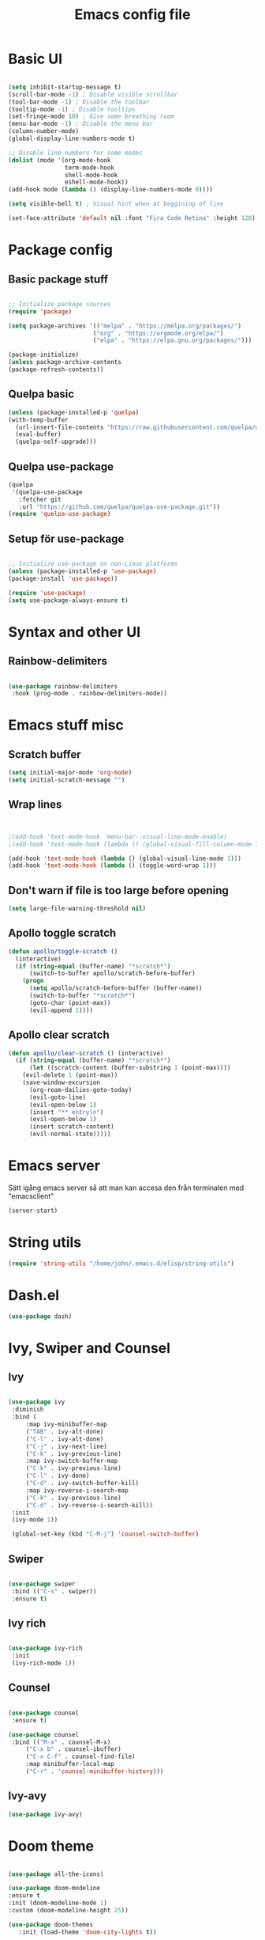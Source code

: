 #+title: Emacs config file
#+PROPERTY: header-args:emacs-lisp :tangle ./init.el
* Basic UI
  #+begin_src emacs-lisp

  (setq inhibit-startup-message t)
  (scroll-bar-mode -1) ; Disable visible scrollbar
  (tool-bar-mode -1) ; Disable the toolbar
  (tooltip-mode -1) ; Disable tooltips
  (set-fringe-mode 10) ; Give some breathing room
  (menu-bar-mode -1) ; Disable the menu bar
  (column-number-mode)
  (global-display-line-numbers-mode t)

  ;; Disable line numbers for some modes
  (dolist (mode '(org-mode-hook
                  term-mode-hook
                  shell-mode-hook
                  eshell-mode-hook))
  (add-hook mode (lambda () (display-line-numbers-mode 0))))

  (setq visible-bell t) ; Visual hint when at beggining of line

  (set-face-attribute 'default nil :font "Fira Code Retina" :height 120)

#+end_src


* Package config
  
  
** Basic package stuff
  
   #+begin_src emacs-lisp

   ;; Initialize package sources
   (require 'package)

   (setq package-archives '(("melpa" . "https://melpa.org/packages/")
                           ("org" . "https://orgmode.org/elpa/")
                           ("elpa" . "https://elpa.gnu.org/packages/")))

   (package-initialize)
   (unless package-archive-contents
   (package-refresh-contents))

   #+end_src

  
** Quelpa basic

  #+begin_src emacs-lisp
 (unless (package-installed-p 'quelpa)
 (with-temp-buffer
   (url-insert-file-contents "https://raw.githubusercontent.com/quelpa/quelpa/master/quelpa.el")
   (eval-buffer)
   (quelpa-self-upgrade)))
   #+end_src


** Quelpa use-package

   #+begin_src emacs-lisp
(quelpa
 '(quelpa-use-package
   :fetcher git
   :url "https://github.com/quelpa/quelpa-use-package.git"))
(require 'quelpa-use-package)
   #+end_src


** Setup för use-package

   #+begin_src emacs-lisp 
   
   ;; Initialize use-package on non-Linux platforms
   (unless (package-installed-p 'use-package)
   (package-install 'use-package))

   (require 'use-package)
   (setq use-package-always-ensure t)

   #+end_src
   
   
* Syntax and other UI

** Rainbow-delimiters

   #+begin_src emacs-lisp
   
   (use-package rainbow-delimiters
    :hook (prog-mode . rainbow-delimiters-mode))

   #+end_src

   
   
* Emacs stuff misc

** Scratch buffer
#+begin_src emacs-lisp
(setq initial-major-mode 'org-mode)
(setq initial-scratch-message "")
#+end_src


** Wrap lines
#+begin_src emacs-lisp


;(add-hook 'text-mode-hook 'menu-bar--visual-line-mode-enable)
;(add-hook 'text-mode-hook (lambda () (global-visual-fill-column-mode 1)))

(add-hook 'text-mode-hook (lambda () (global-visual-line-mode 1)))
(add-hook 'text-mode-hook (lambda () (toggle-word-wrap 1)))
#+end_src

#+RESULTS:
| menu-bar--visual-line-mode-enable | text-mode-hook-identify |


** Don't warn if file is too large before opening
#+begin_src emacs-lisp
(setq large-file-warning-threshold nil)
#+end_src

** Apollo toggle scratch

#+begin_src emacs-lisp
(defun apollo/toggle-scratch ()
  (interactive)
  (if (string-equal (buffer-name) "*scratch*")
      (switch-to-buffer apollo/scratch-before-buffer)
    (progn
      (setq apollo/scratch-before-buffer (buffer-name))
      (switch-to-buffer "*scratch*")
      (goto-char (point-max))
      (evil-append 1))))
#+end_src

#+RESULTS:
: apollo/toggle-scratch

** Apollo clear scratch

#+begin_src emacs-lisp
(defun apollo/clear-scratch () (interactive)
  (if (string-equal (buffer-name) "*scratch*")
      (let ((scratch-content (buffer-substring 1 (point-max))))
	(evil-delete 1 (point-max))
	(save-window-excursion
	  (org-roam-dailies-goto-today)
	  (evil-goto-line)
	  (evil-open-below 1)
	  (insert "** entry\n")
	  (evil-open-below 1)
	  (insert scratch-content)
	  (evil-normal-state)))))
#+end_src

#+RESULTS:
: apollo/clear-scratch

* Emacs server
Sätt igång emacs server så att man kan accesa den från terminalen med "emacsclient"
#+begin_src emacs-lisp
(server-start)
#+end_src


* String utils
#+begin_src emacs-lisp
(require 'string-utils "/home/john/.emacs.d/elisp/string-utils")
#+end_src

* Dash.el
#+begin_src emacs-lisp
(use-package dash)
#+end_src

#+RESULTS:

* Ivy, Swiper and Counsel
  
** Ivy

   #+begin_src emacs-lisp
     
   (use-package ivy
    :diminish
    :bind (
	    :map ivy-minibuffer-map
	    ("TAB" . ivy-alt-done)	
	    ("C-l" . ivy-alt-done)
	    ("C-j" . ivy-next-line)
	    ("C-k" . ivy-previous-line)
	    :map ivy-switch-buffer-map
	    ("C-k" . ivy-previous-line)
	    ("C-l" . ivy-done)
	    ("C-d" . ivy-switch-buffer-kill)
	    :map ivy-reverse-i-search-map
	    ("C-k" . ivy-previous-line)
	    ("C-d" . ivy-reverse-i-search-kill))
    :init
    (ivy-mode 1))

    (global-set-key (kbd "C-M-j") 'counsel-switch-buffer)

   #+end_src


** Swiper
   
   #+begin_src emacs-lisp
  
    (use-package swiper
     :bind (("C-s" . swiper))
     :ensure t)

   #+end_src
   

** Ivy rich

   #+begin_src emacs-lisp
   
   (use-package ivy-rich
    :init
    (ivy-rich-mode 1))
    
   #+end_src
   
   
** Counsel

   #+begin_src emacs-lisp
  
   (use-package counsel
    :ensure t)

   (use-package counsel
    :bind (("M-x" . counsel-M-x)
	    ("C-x b" . counsel-ibuffer)
	    ("C-x C-f" . counsel-find-file)
	    :map minibuffer-local-map
	    ("C-r" . 'counsel-minibuffer-history)))
	    
   #+end_src
   

** Ivy-avy
#+begin_src emacs-lisp
(use-package ivy-avy)
#+end_src



* Doom theme

  #+begin_src emacs-lisp
  
    (use-package all-the-icons)

    (use-package doom-modeline
    :ensure t
    :init (doom-modeline-mode 1)
    :custom (doom-modeline-height 25))

    (use-package doom-themes
       :init (load-theme 'doom-city-lights t))
       
  #+end_src

  #+RESULTS:

  
* Documentation

** which-key

   #+begin_src emacs-lisp
   
   (use-package which-key
    :init (which-key-mode)
    :diminish which-key-mode
    :config
    (setq which-key-idle-delay 1))

   #+end_src
   
   
** helpful
   #+begin_src emacs-lisp
   
   (use-package helpful
    :custom
    (counsel-describe-function-function #'helpful-callable)
    (counsel-describe-variable-function #'helpful-variable)
    :bind
    ([remap describe-function] . counsel-describe-function)
    ([remap describe-command] . helpful-command)
    ([remap describe-variable] . counsel-describe-variable)
    ([remap describe-key] . helpful-key))

   #+end_src
   
   
* Evil stuff
  
** Evil-mode

   #+begin_src emacs-lisp
   
   (use-package evil
    :init
    (setq evil-want-integration t)
    (setq evil-want-keybinding nil)
    (setq evil-want-C-u-scroll t)
    (setq evil-want-C-i-jump nil)
    :config
    (evil-mode 1)
    (define-key evil-insert-state-map (kbd "C-g") 'evil-normal-state)
    (define-key evil-insert-state-map (kbd "C-ö") 'evil-normal-state)
    (define-key evil-insert-state-map (kbd "C-h") 'evil-delete-backward-char-and-join)
    ;; Den här var för exit insert mode
    ;;(define-key evil-insert-state-map (kbd "j") '(lambda () (interactive) (insert "j") (apollo/normalj/body)))

    ;; Use visual line motions even outside of visual-line-mode buffers
    (evil-global-set-key 'motion "j" 'evil-next-visual-line)
    (evil-global-set-key 'motion "k" 'evil-previous-visual-line)

    (evil-set-initial-state 'messages-buffer-mode 'normal)
    (evil-set-initial-state 'dashboard-mode 'normal))
   
   #+end_src
   
   
** Evil-collection

   #+begin_src emacs-lisp
   
   (use-package evil-collection
    :after evil
    :config
    (evil-collection-init))

   #+end_src
   
   
* Keybindings
  
** general.el
:LOGBOOK:
CLOCK: [2022-06-02 tor 20:23]--[2022-06-02 tor 20:23] =>  0:00
:END:

   #+begin_src emacs-lisp
      (use-package general
        :config
        ;(general-define-key :states 'insert "C-ö" 'evil-force-normal-state)
      (general-create-definer apollo/leader-keys
          :states  '(insert normal visual)
          :keymaps  '(override dired-mode-map visual emacs motion org-mode-map eaf-edit-mode-map eaf-mode-map*) 
          :prefix "SPC"
          :global-prefix "C-SPC"
          )

      (general-create-definer apollo/local-leader-keys
          :states  '(normal visual)
          :prefix ","
          :global-prefix "C-,")

      (general-define-key
       :states '(normal visual)
       :keymaps '(override)
       "C-b"
       '(evil-scroll-line-to-top
         :which-key "Set point to top of screen")
       "gk" '(avy-goto-word-0-above :which-key "Avy goto word above")
       "gj" '(avy-goto-word-0-below :which-key "Avy goto word below")
       "gh" '(evilem-motion-backward-word-begin :which-key "Evil motion word backward")
       "gl" '(evilem-motion-forward-word-begin :which-key "Evil motion word forward"))
   
      (general-define-key
       :states '(normal)
       ;:keymaps  '(motion org-mode-map) 
       "<escape>" '(xenops-render :which-key "Render math stuff"))

      (general-define-key
       :states '(normal visual)
       ;:keymaps  '(motion org-mode-map) 
       "=" '(evil-end-of-line :which-key "End of line")
       "+" '(evil-scroll-line-to-top  :which-key "Scroll line to top (som zt)")
       "-" '(apollo/org-notes/goto-mark-line :which-key "Goto mark line for org notes")
       "Ö" '(apollo/exit-server :which-key "Exit buffer server")
       "ö" '(apollo/enter-or-exit-special-editor :which-key "Special editor enter/exit.")
       "å" '(link-hint-open-link :which-key "Open org link regularly")
       "ä" '(apollo/org-notes/smart-follow-link  :which-key "Smart follow link")
       "Ä" '(link-hint-open-link :which-key "Open org link regularly")

       "gk" '(avy-goto-word-0-above :which-key "Avy goto word above")
       "gj" '(avy-goto-word-0-below :which-key "Avy goto word below")
       ; Since org-mode-map has higher priority and keybindings for this, I've made these keybindings for the org mode map aswell (in the org section).

       "gh" '(evilem-motion-backward-word-begin :which-key "Evil motion word backward")
       "gl" '(evilem-motion-forward-word-begin :which-key "Evil motion word forward")

       )


      (general-define-key
       :states '(normal visual insert)
       "C-c ö" '(apollo/enter-or-exit-special-editor :which-key "Special editor enter/exit."))

      (apollo/leader-keys
          "" nil

          "u" '(universal-argument :which-key "Universal argument")

          "SPC" '((lambda () (interactive) (counsel-M-x ""))  :which-key "M-x counsel")
          "C-SPC" '(counsel-M-x  :which-key "M-x counsel")
          "RET" '(apollo/custom-counsel-bookmark  :which-key "Bookmark")
          "S-<return>" '((lambda () (interactive) (counsel-bookmark) (delete-other-windows))  :which-key "Bookmark fullscreen")


          "y"  '(:ignore t :which-key "yasnippet")
          "yv" '(yas-visit-snippet-file :which-key "visit snippet")
          "yn" '(yas-new-snippet :which-key "new snippet")


          "c" '(org-capture :which-key "Org capture")


       ;; Avy stuff
          "s" '(avy-goto-word-1 :which-key "Avy goto word")

          "a"  '(:ignore t :which-key "avy")
          "al" '(avy-copy-line :which-key "Avy copy line")
          "ar" '(avy-copy-region :which-key "Avy copy region")
          "ak" '(avy-kill-ring-save-region :which-key "Avy killsave region")
          "as" '(evil-avy-goto-char-timer :which-key "Got chars timer")




          "o"  '(:ignore t :which-key "Open/start/org")
          "oo" '(apollo/open-link-in-this-window :which-key "Avy search org link and open in this window")
          "OO" '(link-hint-open-link :which-key "Open org link regularly")
          "om" '(man :which-key "Search for man entry")
          "op" '(org-pomodoro :which-key "Org pomodoro")
          "oi" '(erc-tls :which-key "Open IRC (with ERC)")
          "ox" '((lambda () (interactive)(switch-to-buffer "*scratch*")) :which-key "Open scratch")
          "oa" '(org-agenda :which-key "Org agenda")
          "ot" '(org-todo-list :which-key "Org agenda todo list")
          "os" '(shell :which-key "Open shell")
          "ol" '(org-store-link :which-key "Org store link")
          "oL" '(org-insert-last-stored-link :which-key "Org insert link")
          "ov" '(howdoyou-query :which-key "Stack overflow search (stackexchange)")
          "od" '(devdocs-browser-open :which-key "Devdocs browser open")


          "f"  '(:ignore t :which-key "file")
          "fs" '(save-buffer :which-key "save file")
          "ff" '(counsel-find-file :which-key "find file")
          "fn" '(dired-create-empty-file :which-key "create new file in dired")
          "fp" '(apollo/create-tex-project :which-key "Find project")


          "k"  '(:ignore t :which-key "killring")
          "ks" '(helm-show-kill-ring :which-key "show history")

          "l"  '(:ignore t :which-key "layouts")
          "l s" '(apollo/setup-layout :which-key "Setup layout")
          "l x" '((lambda () (interactive) (switch-to-buffer "*scratch*") (delete-other-windows)) :which-key "Goto fullscreen scratch layout")
          "l e" '((lambda () (interactive)  (find-file "~/.emacs.d/Emacs.org") (delete-other-windows)) :which-key "Goto fullscreen emacs config layout")
          "l f" '((lambda () (interactive)  (org-roam-node-find) (delete-other-windows)) :which-key "Goto fullscreen find roam node")
          "l c" '((lambda () (interactive)  (shell) (delete-other-windows)) :which-key "Goto fullscreen shell")
          "l d" '((lambda () (interactive)  (org-roam-dailies-goto-today) (delete-other-windows)) :which-key "Goto fullscreen roam dailies today.")
          "l t" '((lambda () (interactive)  (apollo/goto-todo-agenda) (delete-other-windows)) :which-key "Goto fullscreen todo agenda file")
          "l k" '(burly-kill-windows-url :which-key "Copy (kill) framelayout")
          "l o" '(burly-open-url :which-key "Open framelayout url")
          "l RET" '(burly-bookmark-windows :which-key "Save framelayout")
          "l r" '(window-configuration-to-register :which-key "Layout to register")
          "l l" '((lambda () (interactive) (window-configuration-to-register 48) (message "Layout saved to 0")) :which-key "Set window layout 0")
          "l L" '((lambda () (interactive) (jump-to-register 48)) :which-key "Goto layout 0")
          "l 1" '((lambda () (interactive) (jump-to-register 49)) :which-key "Goto layout 1")
          "l 2" '((lambda () (interactive) (jump-to-register 50)) :which-key "Goto layout 2")
          "l 3" '((lambda () (interactive) (jump-to-register 51)) :which-key "Goto layout 3")
          "l 4" '((lambda () (interactive) (jump-to-register 52)) :which-key "Goto layout 4")
          "l 5" '((lambda () (interactive) (jump-to-register 53)) :which-key "Goto layout 5")
          "l 6" '((lambda () (interactive) (jump-to-register 54)) :which-key "Goto layout 6")
          "l 7" '((lambda () (interactive) (jump-to-register 55)) :which-key "Goto layout 7")
          "l 8" '((lambda () (interactive) (jump-to-register 56)) :which-key "Goto layout 8")
          "l 9" '((lambda () (interactive) (jump-to-register 57)) :which-key "Goto layout 9")
          "l 0" '((lambda () (interactive) (jump-to-register 48)) :which-key "Goto layout 0")

          "w"  '(:ignore t :which-key "evil window")
          "ws" '(evil-window-split :which-key "window split horizontal")
          "wS" '(apollo/study-window-layout :which-key "Apollo study window layout")
          "wv" '(evil-window-vsplit :which-key "window split vertical")

          "wP" '(ivy-push-view :which-key "Save layout in buffer list")

          "wh" '(evil-window-left :which-key "go to left window")
          "wj" '(evil-window-down :which-key "go to window below")
          "wk" '(evil-window-up :which-key "go to window up")
          "wl" '(evil-window-right :which-key "go to right window")
          "wn" '(evil-window-next :which-key "go to next window")
          "ww" '(evil-window-next :which-key "go to next window")
          "wp" '(evil-window-prev :which-key "go to previous window")

          "wH" '(evil-window-decrease-width :which-key "decrease window width")
          "wJ" '(evil-window-decrease-height :which-key "decrease window height")
          "wK" '(evil-window-increase-height :which-key "increase window height")
          "wL" '(evil-window-increase-width :which-key "increase window width")

          "wd" '(evil-window-delete :which-key "delete window")
          "wf" '(delete-other-windows :which-key "maximize focused windows")
          "wu" '(winner-undo :which-key "undo the window change")
          "wr" '(winner-redo :which-key "redo the window change")

          "p"  '(:ignore t :which-key "Pomodoro points/polybar")
          "pu" '(apollo/pomo-points/update-points :which-key "Update points")
          "pr" '(apollo/pomo-points/reset-points :which-key "Reset points")
          ;"ps" '(apollo/pomo-points/reset-subcent-points :which-key "Reset subcent points")
          "ps" '(apollo/pomo-points/subtract-points :which-key "Subtract points")
          "pa" '(apollo/pomo-points/add-points-manually :which-key "Add points manually")
          "pf" '(apollo/pomo-points/kill :which-key "Kill pomodoro timer")
          "pp" '(apollo/pomo-points/25-pomo :which-key "Activate 25 min pomo")
          "pt" '(apollo/polybar-agenda/todo-push :which-key "Push todo")
          "ph" '(apollo/polybar-agenda/org-heading-push :which-key "Push org heading")
          "py" '(apollo/polybar-agenda/todo-pop :which-key "Yeet todo")
          "pc" '(apollo/polybar-agenda/todo-replace :which-key "Replace todo")
          "pv" '((lambda () (interactive) (org-pomodoro) (org-pomodoro)) :which-key "Fix pomodoro variables")



          "1" '(winum-select-window-1 :which-key "Select window 1")
          "2" '(winum-select-window-2 :which-key "Select window 2")
          "3" '(winum-select-window-3 :which-key "Select window 3")
          "4" '(winum-select-window-4 :which-key "Select window 4")
          "5" '(winum-select-window-5 :which-key "Select window 5")
          "6" '(winum-select-window-6 :which-key "Select window 6")
          "7" '(winum-select-window-7 :which-key "Select window 7")
          "8" '(winum-select-window-8 :which-key "Select window 8")
          "9" '(winum-select-window-9 :which-key "Select window 9")
          "0" '(winum-select-window-0 :which-key "Select window 0")


          "h"  '(:ignore t :which-key "help")
          "hk" '(helpful-key :which-key "describe key")
          "hv" '(counsel-describe-variable :which-key "describe variable")
          "hf" '(counsel-describe-function :which-key "describe function")

          "g"  '(:ignore t :which-key "git")
          "gs" '(magit-status :which-key "magit status")
          "gt" '(git-timemachine :which-key "git timemachine")

          "d" '((lambda () (interactive) (dired (replace-regexp-in-string "/[-_a-zA-Z 0-9\.]*$" "" (ibuffer-buffer-file-name) t))) :which-key "dired directly")
          "D" '(dired :which-key "dired select directory")



          "B" '(:ignore t :which-key "Bookmark")
          "Bd" '(bookmark-delete :which-key "Bookmark delete")


          "b" '(:ignore t :which-key "buffer")
          "bb" '(counsel-switch-buffer :which-key "switch buffer")
          "br" '(revert-buffer :which-key "revert (reload) buffer")

          "bi" '(apollo/insert-bookmark-link :which-key "Insert bookmark org link")
          "bx" '(bookmark-delete :which-key "next buffer")

          "bk" '(kill-buffer :which-key "kill buffer")
          "bd" '(apollo/buffer-kill-delete :which-key "Kill buffer and delete window.")
          "bp" '(previous-buffer :which-key "previous buffer")
          "bn" '(next-buffer :which-key "next buffer")
          "b RET" '(apollo/buffer-in-new-frame :which-key "detach buffer to new frame")

          "x" '(eval-last-sexp :which-key "eval sexp")

          "q" '(:ignore t :which-key "quit emacs")
          "qq" '(save-buffers-kill-emacs :which-key "Save buffers and kill emacs")

          "r" '(apollo/org-notes/smart-return :which-key "Smart return")
          "R" '(apollo/org-notes/set-base-point :which-key "Set org notes base point")

          "i" '(:ignore t :which-key "insert")
          "is" '(yas-insert-snippet :which-key "yas-snippet")
          "ih" '(org-insert-heading :which-key "insert org heading at point")

          "m" '(:ignore t :which-key "music")
          "ms" '(soundklaus-tracks :which-key "search soundcloud tracks")
          "ml" '(soundklaus-like-current-track :which-key "like current track")
          "mp" '(soundklaus-my-playlists :which-key "soundcloud playlists")
          "mf" '(soundklaus-my-favorites :which-key "soundcloud favorites")

          "H" '(emms-seek-backward :which-key "seek backwards")
          "L" '(emms-seek-forward :which-key "seek backwards")
          "J" '(emms-volume-lower :which-key "lower volume")
          "K" '(emms-volume-raise :which-key "raise volume")

          "e" '(:ignore t :which-key "eww browser")
          "es" '(eww-search-words :which-key "Eww, search selected text")
          "eo" '(eww :which-key "Eww, enter URL or search words")
          "ey" '(eww-copy-page-url :which-key "Yank page url")


          "t" '(:ignore t :which-key "Toggle/todos")
          "tt" '((lambda () (interactive) (find-file "/home/john/.emacs.d/org-agenda/agenda.org")) :which-key "goto org agenda")
          "tc" '(global-company-mode :which-key "Toggle global company")


          "n" '(:ignore t :which-key "org roam (n för node idk)")
          "nl" '(org-roam-buffer-toggle :which-key "toggle nodes with mention")
          "nf" '(org-roam-node-find :which-key "find node")
          "nF" '(consult-org-roam-search :which-key "search node")
          "ni" '(org-roam-node-insert :which-key "insert node")
          "nc" '(org-roam-dailies-capture-today  :which-key "roam capture")
          "nt" '(org-roam-dailies-goto-today :which-key "goto org roam dailies today")
          "np" '(org-roam-dailies-goto-previous-note :which-key "goto previous day")
          "nn" '(org-roam-dailies-goto-previous-note :which-key "goto previous day")

          "nd" '(:ignore t :which-key "org roam dailies")
          "ndp" '(org-roam-dailies-goto-previous-note :which-key "goto previous day")
          "ndn" '(org-roam-dailies-goto-next-note :which-key "goto next day")
          "ndt" '(org-roam-dailies-goto-today :which-key "goto today")
          "ndr" '(org-roam-dailies-goto-tomorrow :which-key "goto tomorrow")
          "ndy" '(org-roam-dailies-goto-yesterday :which-key "goto yesterday")
          "ndd" '(org-roam-dailies-goto-date :which-key "goto date")
          "ndT" '(org-roam-dailies-capture-today :which-key "capture today")
          "ndR" '(org-roam-dailies-capture-tomorrow :which-key "capture tomorrow")
          "ndY" '(org-roam-dailies-capture-yesterday :which-key "capture yesterday")


          "eo" '(eww :which-key "Eww, enter URL or search words"))
   ;       (general-define-key :keymaps 'insert "M-7" '(lambda () (interactive) (insert "{")))
   ;       (general-define-key :keymaps 'insert "M-8" '(lambda () (interactive) (insert "[")))
   ;       (general-define-key :keymaps 'insert "M-9" '(lambda () (interactive) (insert "]")))
   ;       (general-define-key :keymaps 'insert "M-0" '(lambda () (interactive) (insert "}")))
      )

   #+end_src

   #+RESULTS:
   : t
   
   
** Emacs style keybindings
   
   #+begin_src emacs-lisp
   
   ;; Make ESC quit prompts
   (global-set-key (kbd "<escape>") 'keyboard-escape-quit)

   
  #+end_src
   
  


* Emacs application framework (eaf)
Måste installera enligt github för emacs-eaf.
Måste också sudo pacman -S python-xlib python-pyqt5 python-pymediainfo

** Use-package
#+begin_src emacs-lisp :tangle no
  (use-package eaf
    :load-path "~/.emacs.d/site-lisp/emacs-application-framework" ; Set to "/usr/share/emacs/site-lisp/eaf" if installed from AUR
    :custom
     See https://github.com/emacs-eaf/emacs-application-framework/wiki/Customization
    (eaf-browser-continue-where-left-off t)
    (eaf-browser-enable-adblocker t)
    (browse-url-browser-function 'eaf-open-browser)
    :config
    (defalias 'browse-web #'eaf-open-browser)
    ;(eaf-bind-key scroll_up "C-n" eaf-pdf-viewer-keybinding)
    ;(eaf-bind-key scroll_down "C-p" eaf-pdf-viewer-keybinding)
    ;(eaf-bind-key take_photo "p" eaf-camera-keybinding)
    (eaf-bind-key nil "SPC" eaf-pdf-viewer-keybinding)
    (eaf-bind-key nil "SPC" eaf-browser-keybinding)
    ) ;; unbind, see more in the Wiki
#+end_src

#+RESULTS:
: t


** Load path (utan use-package)
#+begin_src emacs-lisp :tangle no
(add-to-list 'load-path "~/.emacs.d/site-lisp/emacs-application-framework/")
(require 'eaf)
#+end_src


** Apps
#+begin_src emacs-lisp :tangle no
  (require 'eaf-demo)
  (require 'eaf-browser)
  (require 'eaf-pdf-viewer)
  ;(require 'eaf-terminal)
  ;(require 'eaf-music-player)
  ;(require 'eaf-netease-cloud-music)
  ;(require 'eaf-file-manager)
  ;(require 'eaf-file-browser)
  ;(require 'eaf-markdown-previewer)
  ;(require 'eaf-jupyter)
  ;(require 'eaf-video-player)
  ;(require 'eaf-mindmap)
  ;(require 'eaf-image-viewer)
  ;(require 'eaf-org-previewer)

#+end_src

#+RESULTS:
: eaf-pdf-viewer


** Evil fix
#+begin_src emacs-lisp :tangle no
(require 'eaf-evil)
#+end_src

#+RESULTS:
: eaf-evil



* Hydra

  #+begin_src emacs-lisp
  
    (use-package hydra
:config

    (defhydra hydra-text-scale (:timeout 4)
    "scale text"
    ("j" text-scale-increase "in")
    ("k" text-scale-decrease "out")
    ("f" nil "finished" :exit t))

    (defhydra apollo/normalj (:timeout 0.3)
    "enter normal mode with quick jj"
    ("j" (lambda () (interactive) (evil-delete-backward-char-and-join 1) (evil-force-normal-state))))

    (apollo/leader-keys
    "z" '(hydra-text-scale/body :which-key "zoom text"))
    )

  #+end_src

  
* Projectile

** Projectile

   #+begin_src emacs-lisp
   
   (use-package projectile
    :diminish projectile-mode
    :config (projectile-mode)
    :custom ((projectile-completion-system 'ivy))
    :bind-keymap
    ("C-c p" . projectile-command-map)
    :init
    ;; NOTE: Set this to the folder where you keep your Git repos!
    (when (file-directory-p "~/Projects/Code")
	(setq projectile-project-search-path '("~/Projects/Code")))
    (setq projectile-switch-project-action #'projectile-dired))

   #+end_src
   
   
** Counsel-projectile

   #+begin_src emacs-lisp
   
   (use-package counsel-projectile
    :config (counsel-projectile-mode))
    
   #+end_src

  
* Magit

  #+begin_src emacs-lisp
  
    (use-package magit
      :custom
      (magit-display-buffer-function #'magit-display-buffer-same-window-except-diff-v1)

      )

      (defun apollo/org-mode-setup ()
      (org-indent-mode 1)
      ;(variable-pitch-mode 1)
      (auto-fill-mode 0)
      (visual-line-mode 1)
      (setq evil-auto-indent nil))

  #+end_src

  #+RESULTS:
  : apollo/org-mode-setup

  
* Git time machine
#+begin_src emacs-lisp
(use-package git-timemachine)
#+end_src


* Darkroom
#+begin_src emacs-lisp
(use-package darkroom)
(setq darkroom-text-scale-increase 0)
(setq darkroom-margins 0.20)
(setq darkroom-margin-increment 0.15)
(add-hook 'text-mode-hook (lambda () (interactive) (darkroom-tentative-mode t)))

(defhydra hydra-margin-scale (:timeout 4)
"scale margins"
("j" darkroom-increase-margins "increase")
("k" darkroom-decrease-margins "decrease")
("f" nil "finished" :exit t))

(apollo/leader-keys
"wm" '(hydra-margin-scale/body :which-key "change margins"))
#+end_src

#+RESULTS:
| (lambda nil (interactive) (darkroom-tentative-mode t)) | darkroom-tentative-mode |



* Cdlatex och auctex

  #+begin_src emacs-lisp :tangle no
  (defun apollo/org-tex-setup ()
    (org-cdlatex-mode 1))
  #+end_src

#+begin_src emacs-lisp :tangle no
(add-hook 'org-mode-hook 'turn-on-org-cdlatex)  (setq cdlatex-env-alist       '(("pmatrix" "\\begin{pmatrix}\n?\n\\end{pmatrix}" nil)))  (setq cdlatex-command-alist       '(("pma" "insert pmatrix env" "" cdlatex-environment ("pmatrix") nil t)))
#+end_src



  
* Latex

** Prettify symbols

*** Symboler
**** Normala
#+begin_src emacs-lisp
(setq apollo/my-letters '(
"\\alpha" "Α" "a" "A" "\\beta" "Β" "b" "B" "\\gamma" "\\Gamma" "c" "C" "\\delta" "\\Delta" "d" "D" "\\epsilon" "Ε" "e" "E" "\\zeta" "Ζ" "f" "F" "\\eta" "Η" "g" "G" "\\theta" "\\Theta" "h" "H" "\\iota" "Ι" "i" "I" "\\kappa" "Κ" "j" "J" "\\lambda" "\\Lambda" "k" "K" "\\mu" "Μ" "l" "L" "\\nu" "Ν" "m" "M" "\\xi" "\\Xi" "n" "N" "ο" "Ο" "o" "O" "\\pi" "\\Pi" "p" "P" "\\rho" "Ρ" "q" "Q" "\\sigma" "\\Sigma" "r" "R" "\\tau" "Τ" "s" "S" "\\upsilon" "Υ" "t" "T" "\\phi" "\\Phi" "u" "U" "\\chi" "Χ" "v" "V" "\\psi" "\\Psi" "w" "W" "\\omega" "\\Omega" "x" "X" "y" "Y" "z" "Z"
			  ))
#+end_src
**** Bold

#+begin_src emacs-lisp
(setq apollo/my-letters-bold '(
"α" "Α" "𝗮" "𝗔" "β" "Β" "𝗯" "𝗕" "γ" "Γ" "𝗰" "𝗖" "δ" "Δ" "𝗱" "𝗗" "ε" "Ε" "𝗲" "𝗘" "ζ" "Ζ" "𝗳" "𝗙" "η" "Η" "𝗴" "𝗚" "θ" "Θ" "𝗵" "𝗛" "ι" "Ι" "𝗶" "𝗜" "κ" "Κ" "𝗷" "𝗝" "λ" "Λ" "𝗸" "𝗞" "μ" "Μ" "𝗹" "𝗟" "ν" "Ν" "𝗺" "𝗠" "ξ" "Ξ" "𝗻" "𝗡" "ο" "Ο" "𝗼" "𝗢" "π" "Π" "𝗽" "𝗣" "ρ" "Ρ" "𝗾" "𝗤" "σ" "Σ" "𝗿" "𝗥" "τ" "Τ" "𝘀" "𝗦" "υ" "Υ" "𝘁" "𝗧" "φ" "Φ" "𝘂" "𝗨" "χ" "Χ" "𝘃" "𝗩" "ψ" "Ψ" "𝘄" "𝗪" "ω" "Ω" "𝘅" "𝗫" "𝘆" "𝗬" "𝘇" "𝗭"
			  ))
#+end_src
**** Underline 

#+begin_src emacs-lisp
(setq apollo/my-letters-underline '(
"_α̲" "̲Α̲" "̲a̲" "̲A̲" "̲β̲" "̲Β̲" "̲b̲" "̲B̲" "̲γ̲" "̲Γ̲" "̲c̲" "̲C̲" "̲δ̲" "̲Δ̲" "̲d̲" "̲D̲" "̲ε̲" "̲Ε̲" "̲e̲" "̲E̲" "̲ζ̲" "̲Ζ̲" "̲f̲" "̲F̲" "̲η̲" "̲Η̲" "̲g̲" "̲G̲" "̲θ̲" "̲Θ̲" "̲h̲" "̲H̲" "̲ι̲" "̲Ι̲" "̲i̲" "̲I̲" "̲κ̲" "̲Κ̲" "̲j̲" "̲J̲" "̲λ̲" "̲Λ̲" "̲k̲" "̲K̲" "̲μ̲" "̲Μ̲" "̲l̲" "̲L̲" "̲ν̲" "̲Ν̲" "̲m̲" "̲M̲" "̲ξ̲" "̲Ξ̲" "̲n̲" "̲N̲" "̲ο̲" "̲Ο̲" "̲o̲" "̲O̲" "̲π̲" "̲Π̲" "̲p̲" "̲P̲" "̲ρ̲" "̲Ρ̲" "̲q̲" "̲Q̲" "̲σ̲" "̲Σ̲" "̲r̲" "̲R̲" "̲τ̲" "̲Τ̲" "̲s̲" "̲S̲" "̲υ̲" "̲Υ̲" "̲t̲" "̲T̲" "̲φ̲" "̲Φ̲" "̲u̲" "̲U̲" "̲χ̲" "̲Χ̲" "̲v̲" "̲V̲" "̲ψ̲" "̲Ψ̲" "̲w̲" "̲W̲" "̲ω̲" "̲Ω̲" "̲x̲" "̲X̲" "̲y̲" "̲Y̲" "̲z̲" "̲Z̲"
			  ))
#+end_src

**** Overline

#+begin_src emacs-lisp
(setq apollo/my-letters-overline '(
"α̅" "Α̅" "a̅" "A̅" "β̅" "Β̅" "b̅" "B̅" "γ̅" "Γ̅" "c̅" "C̅" "δ̅" "Δ̅" "d̅" "D̅" "ε̅" "Ε̅" "e̅" "E̅" "ζ̅" "Ζ̅" "f̅" "F̅" "η̅" "Η̅" "g̅" "G̅" "θ̅" "Θ̅" "h̅" "H̅" "ι̅" "Ι̅" "i̅ " "I̅" "κ̅" "Κ̅" "j̅" "J̅" "λ̅" "Λ̅ " "k̅" "K̅" "μ̅" "Μ̅" "l̅" "L̅" "ν̅" "Ν̅" "m̅" "M̅" "ξ̅" "Ξ̅" "n̅" "N̅" "ο̅" "Ο̅" "o̅" "O̅" "π̅" "Π̅" "p̅" "P̅" "ρ̅" "Ρ̅" "q̅" "Q̅" "σ̅" "Σ̅" "r̅" "R̅" "τ̅" "Τ̅" "s̅" "S̅" "υ̅" "Υ̅" "t̅" "T̅" "φ̅" "Φ̅" "u̅" "U̅" "χ̅" "Χ̅" "v̅" "V̅" "ψ̅" "Ψ̅" "w̅" "W̅" "ω̅" "Ω̅" "x̅" "X̅" "y̅" "Y̅" "z̅" "Z̅" 
			  ))
#+end_src
**** Caligraphic

#+begin_src emacs-lisp
(setq apollo/my-letters-caligraphic '(
"α" "Α" "𝓪" "𝓐" "β" "Β" "𝓫" "𝓑" "γ" "Γ" "𝓬" "𝓒" "δ" "Δ" "𝓭" "𝓓" "ε" "Ε" "𝓮" "𝓔" "ζ" "Ζ" "𝓯" "𝓕" "η" "Η" "𝓰" "𝓖" "θ" "Θ" "𝓱" "𝓗" "ι" "Ι" "𝓲" "𝓘" "κ" "Κ" "𝓳" "𝓙" "λ" "Λ" "𝓴" "𝓚" "μ" "Μ" "𝓵" "𝓛" "ν" "Ν" "𝓶" "𝓜" "ξ" "Ξ" "𝓷" "𝓝" "ο" "Ο" "𝓸" "𝓞" "π" "Π" "𝓹" "𝓟" "ρ" "Ρ" "𝓺" "𝓠" "σ" "Σ" "𝓻" "𝓡" "τ" "Τ" "𝓼" "𝓢" "υ" "Υ" "𝓽" "𝓣" "φ" "Φ" "𝓾" "𝓤" "χ" "Χ" "𝓿" "𝓥" "ψ" "Ψ" "𝔀" "𝓦" "ω" "Ω" "𝔁" "𝓧" "𝔂" "𝓨" "𝔃" "𝓩"
			  ))
#+end_src

*** Latex symboler

**** Underline
#+begin_src emacs-lisp
(setq apollo/my-keys-underline

      (mapcar #'(lambda (char) (format "\\underline{%s}" char)) apollo/my-letters)

      )
#+end_src

**** Overline
#+begin_src emacs-lisp
(setq apollo/my-keys-overline

      (mapcar #'(lambda (char) (format "\\overline{%s}" char)) apollo/my-letters)

      )
#+end_src

**** Bold
#+begin_src emacs-lisp
(setq apollo/my-keys-boldsymbol

      (mapcar #'(lambda (char) (format "\\boldsymbol{%s}" char)) apollo/my-letters)

      )
#+end_src

**** Caligraphic
#+begin_src emacs-lisp
(setq apollo/my-keys-mathcal

      (mapcar #'(lambda (char) (format "\\mathcal{%s}" char)) apollo/my-letters)

      )
#+end_src

*** Push pair to prettify funktion
#+begin_src emacs-lisp
(defun apollo/push-pairs-to-prettify (keys values)
  (let ((key-value-pairs (cl-mapcar #'cons keys values)))
    (mapcar #'(lambda (pair) (push pair prettify-symbols-alist)) key-value-pairs)))
#+end_src



*** Config

#+begin_src emacs-lisp
(setq global-prettify-symbols-mode t)
#+end_src

#+begin_src emacs-lisp
(defun apollo/tex-mode/load-prettify-symbols ()
  (interactive)
  (setq prettify-symbols-unprettify-at-point 'right-edge)
  (laas-mode 1)
  (push '("\\left(" . "(") prettify-symbols-alist)
  (push '("\\right)" . ")") prettify-symbols-alist)
  (push '("\\left[" . "[") prettify-symbols-alist)
  (push '("\\right]" . "]") prettify-symbols-alist)
  (push '("\\left\\{" . "{") prettify-symbols-alist)
  (push '("\\right\\}" . "}") prettify-symbols-alist)
  (push '("\\RR" . "ℝ") prettify-symbols-alist)
  (push '("\\NN" . "ℕ") prettify-symbols-alist)
  (push '("\\ZZ" . "ℤ") prettify-symbols-alist)
  (push '("\\text" . "þ") prettify-symbols-alist)
  (push '("\\sqrt" . "√") prettify-symbols-alist)
  (push '("\\frac" . "÷") prettify-symbols-alist)
  (push '("\\implies" . "⇒") prettify-symbols-alist)
  ;(push '("\\mathcal\{a\}" . "acal") prettify-symbols-alist)
  (apollo/push-pairs-to-prettify apollo/my-keys-underline apollo/my-letters-underline)
  (apollo/push-pairs-to-prettify apollo/my-keys-overline apollo/my-letters-overline)
  (apollo/push-pairs-to-prettify apollo/my-keys-boldsymbol apollo/my-letters-bold)
  (apollo/push-pairs-to-prettify apollo/my-keys-mathcal apollo/my-letters-caligraphic)
  )

(add-hook 'TeX-mode-hook (lambda () (global-prettify-symbols-mode 1)))
(add-hook 'TeX-mode-hook 'apollo/tex-mode/load-prettify-symbols)
#+end_src

#+RESULTS:
| (lambda nil (prettify-symbols-mode 1)) | apollo/tex-mode/load-prettify-symbols |

** Latex math preview

#+begin_src emacs-lisp
(use-package latex-math-preview)

(general-define-key
 :states '(insert normal visual)
 :keymaps '(TeX-mode-map)
 "M-n" '(apollo/math-preview :which-key "Preview math")
 "M-u" '(winner-undo :which-key "Previous window layout"))

(add-hook 'evil-insert-state-exit-hook #'apollo/math-preview)
#+end_src

#+RESULTS:


* Org Mode 

** Org

#+begin_src emacs-lisp
(use-package org
  :init
  (setq org-format-latex-options '(:foreground default :background default :scale 2.0
  :html-foreground "Black" :html-background "Transparent"
  :html-scale 2.0 :matchers ("$1" "$" "$$" "\\(" "\\[")))

  :hook
  (org-mode . laas-mode)
  (org-mode . (lambda () (apollo/org-set-pretty-entities 1)))
  (org-mode . apollo/org-mode-setup)
  (org-mode . literate-calc-minor-mode)

  :config
  (setq org-ellipsis " ▾")
  (apollo/local-leader-keys org-mode-map
            "o" '(:ignore t :which-key "Org open")
            "ol" '(apollo/org-open-latex-pdf :which-key "Open compiled latex pdf.")
            "ob" '(apollo/org-open-local-book :which-key "Open local book pdf.")

            "b" '(:ignore t :which-key "Org Babel")
            "be" '(org-babel-execute-buffer :which-key "Execute buffer")
            "bt" '(org-babel-tangle :which-key "Tangle")

            "n" '(:ignore t :which-key "Noter/narrow")
            "nS" '(org-noter :which-key "Noter start session")
            "ns" '(org-narrow-to-subtree :which-key "Narrow to subtree")
            "nw" '(widen :which-key "Widen")
            "nb" '(org-tree-to-indirect-buffer :which-key "Tree to indirect buffer")

            "l" '(org-latex-export-to-pdf :which-key "Export to latex pdf")

            "p" '(apollo/layout-fix-pdf :which-key "Layout fix pdf scale")

            "P" '(apollo/org-notes/set-pdf-scale :which-key "Set pdf scale")

            "r" '(org-redisplay-inline-images :which-key "Redisplay inline images")

            "f" '(apollo/org-tex-exit-env :which-key "Fix exit")

            "F" '(org-agenda-file-to-front :which-key "File to front agenda")

            "g" '(apollo/org-notes/goto-pdf-page :which-key "Org notes goto page")

            "a" '(org-archive-subtree-default :which-key "Archive subtree")

            "T" '(:ignore t :which-key "Toggle")
            "Ti" '(org-toggle-inline-images :which-key "Toggle display of images")
            "Tl" '(org-toggle-link-display :which-key "Toggle display of links")

            "t" '(org-todo :which-key "Org todo toggle cycle")

            "d" '(org-schedule :which-key "Schedule date/time")
            "D" '(org-deadline :which-key "Schedule date/time")

            "s" '(org-narrow-to-subtree :which-key "Narrow to subtree")

            "w" '(widen :which-key "Widen")

            "S" '(apollo/org-notes/set-pdf-page :which-key "Org notes set pdf page")

            "e" '(apollo/org-toggle-headline :which-key "Toggle export headline.")

            "m" '(apollo/org-notes/ivy-open-link :which-key "Org notes ivy open link")

            "q" '(:ignore t :which-key "Org notes questions")
            "qq" '(apollo/org-notes/create-question :which-key "New question")
            "q," '(apollo/org-notes/open-questions :which-key "View open questions")
            "qv" '(apollo/org-notes/all-questions :which-key "View all questions")
            "qt" '(apollo/org-notes/view-open-todos :which-key "View all todo tags")
            "qd" '(apollo/org-notes/view-closed-todos :which-key "View all done tags")
            "qa" '(apollo/org-notes/view-all-exercises :which-key "View all exercises")
            "qe" '(apollo/org-notes/view-open-exercises :which-key "View open exercises")

            "." '(counsel-org-goto :which-key "Org goto (local file).")

            ":" '(counsel-org-goto-all :which-key "Org goto (all filel).")

            "," '(xenops-render :which-key "Toggle preview latex fragments")

            "TAB" '(apollo/switch-from-org-to-rmd :which-key "Switch to rmd buffer")

            "<backtab>" '(apollo/split-to-or-from-org-and-rmd :which-key "Toggle org rmd split"))


(general-define-key
   :states '(normal visual)
   :keymaps 'org-mode-map
   "C-k"
   '(org-previous-visible-heading
     :which-key "Goto previous visible heading.")
   "C-j"
   '(org-next-visible-heading
     :which-key "Goto next visible heading.")
   "RET"
   '(org-ctrl-c-ctrl-c
     :which-key "Org ctrl c ctrl c")


   "g k"
   '(avy-goto-word-0-above
     :which-key "Avy word 0 above")
   "g j"
   '(avy-goto-word-0-below
     :which-key "Avy word 0 below")


   "K"
   '(apollo/org-notes/scroll-backward
     :which-key "Org notes scroll backward")

   "J"
   '(apollo/org-notes/scroll-forward
     :which-key "Org notes scroll forward")

   "U"
   '(apollo/org-notes/page-backward
     :which-key "Org notes page backward")

   "D"
   '(apollo/org-notes/page-forward
           :which-key "Org notes page forward"))


(general-define-key
 :states '(normal insert visual)
 :keymaps 'org-mode-map

 "C-c l"
 '(apollo/org-notes/copy-paste-pdf-link
   :which-key "Org notes copy paste pdf link")

 "C-c m"
 '(apollo/org-notes/copy-paste-link
   :which-key "Org notes copy paste link")

 "C-c h"
 '(apollo/org-notes/create-heading
   :which-key "Create org notes heading")

"C-c p"
 '(apollo/org-notes/create-heading-with-page
   :which-key "Create org notes heading with page")

"C-c f"
 '(apollo/org-notes/selection-to-new-heading
   :which-key "Move selection to new heading (flytta)")

"C-c i"
 '(apollo/toggle-scratch
   :which-key "Toggle scratch")

 "C-c x"
 '(apollo/clear-scratch
   :which-key "Clear scratch")
 ))

;(use-package org-plus-contrib)


;(require 'org )
;(require 'ob-tangle)
(require 'ox-latex "/home/john/.emacs.d/elisp/ox-latex")
(require 'ox-extra "/home/john/.emacs.d/elisp/ox-extra")
(ox-extras-activate '(ignore-headlines))


#+end_src

   #+RESULTS:
   
   
** Org shell
#+begin_src emacs-lisp
(org-babel-do-load-languages 'org-babel-load-languages
    '(
        (shell . t)
    )
)
#+end_src

#+begin_src emacs-lisp
(add-to-list 'org-src-lang-modes '("shell" . "shell-mode"))
#+end_src


** Org latex

*** classes

**** Legacy

#+begin_src emacs-lisp
(add-to-list 'org-latex-classes '("article" "\\documentclass[12pt]{article}\n        [DEFAULT-PACKAGES]\n        \\geometry{margin=15mm,heightrounded}\n        \\newtheorem{thm}{Theorem}[section]\n        \\newtheorem{cor}{Corollary}[thm]\n        \\newtheorem{lem}{Lemma}[thm]\n        \\newtheorem{ex}{Example}[ex]\n\\newcommand\\NN{\\ensuremath{\\mathbb{N}}}\n\\newcommand\\RR{\\ensuremath{\\mathbb{R}}}\n\\newcommand\\ZZ{\\ensuremath{\\mathbb{Z}}}\n\\renewcommand\\O{\\ensuremath{\\emptyset}}\n\\newcommand\\QQ{\\ensuremath{\\mathbb{Q}}}\n\\newcommand\\CC{\\ensuremath{\\mathbb{C}}}\n        [PACKAGES]\n        [EXTRA]" ("\\section{%s}" . "\\section*{%s}") ("\\subsection{%s}" . "\\subsection*{%s}") ("\\subsubsection{%s}" . "\\subsubsection*{%s}") ("\\paragraph{%s}" . "\\paragraph*{%s}") ("\\subparagraph{%s}" . "\\subparagraph*{%s}")))

(add-to-list 'org-latex-classes '("homework" "\\documentclass[10pt]{/home/john/texstuff/homework/homework}\n        [NO-DEFAULT-PACKAGES]\n        [PACKAGES]\n        [EXTRA]" ("\\section{%s}" . "\\section*{%s}") ("\\subsection{%s}" . "\\subsection*{%s}") ("\\subsubsection{%s}" . "\\subsubsection*{%s}") ("\\paragraph{%s}" . "\\paragraph*{%s}") ("\\subparagraph{%s}" . "\\subparagraph*{%s}")))


(add-to-list 'org-latex-classes '("notesse" "\\documentclass[10pt]{article}\n        [NO-DEFAULT-PACKAGES]\n        \\usepackage{/home/john/texstuff/NoTeX/NotesTeXSW}\n        \\input{/home/john/skola/test/test3/bold.tex}\n        [PACKAGES]\n        [NO-EXTRA]" ("\\section{%s}" . "\\section*{%s}") ("\\subsection{%s}" . "\\subsection*{%s}") ("\\subsubsection{%s}" . "\\subsubsection*{%s}") ("\\paragraph{%s}" . "\\paragraph*{%s}") ("\\subparagraph{%s}" . "\\subparagraph*{%s}")))

(add-to-list 'org-latex-classes '("notesen" "\\documentclass[10pt]{article}\n        [NO-DEFAULT-PACKAGES]\n        \\usepackage{/home/john/texstuff/NoTeX/NotesTeX}\n        [PACKAGES]\n        [EXTRA]\n        [NO-EXTRA]" ("\\section{%s}" . "\\section*{%s}") ("\\subsection{%s}" . "\\subsection*{%s}") ("\\subsubsection{%s}" . "\\subsubsection*{%s}") ("\\paragraph{%s}" . "\\paragraph*{%s}") ("\\subparagraph{%s}" . "\\subparagraph*{%s}")))
#+end_src

   
**** Aktuella

***** String vars

****** Default stuff
#+begin_src emacs-lisp
    (setq apollo/latex-code/default-stuff

    "
    [NO-DEFAULT-PACKAGES]
    [NO-PACKAGES]
    [EXTRA]
    \\usepackage[T1]{fontenc}     
    \\usepackage[utf8]{inputenc} 
    \\usepackage[swedish]{babel}
    \\usepackage{amsfonts}
    \\usepackage{amsmath}
    \\usepackage{amssymb}
    \\usepackage{hyperref}
    \\newcommand\\NN{\\ensuremath{\\mathbb{N}}}
    \\newcommand\\RR{\\ensuremath{\\mathbb{R}}}
    \\newcommand\\ZZ{\\ensuremath{\\mathbb{Z}}}
    \\renewcommand\\O{\\ensuremath{\\\\emptyset}}
    \\newcommand\\QQ{\\ensuremath{\\mathbb{Q}}}
    \\newcommand\\CC{\\ensuremath{\\mathbb{C}}}
    \\usepackage{import}
    \\usepackage{xifthen}
    \\usepackage{pdfpages}
    \\usepackage{transparent}

    \\newcommand{\\incfig}[1]{%
        \\def\\svgwidth{\\columnwidth}
        \\import{./img/}{#1.pdf_tex}
    }
  ") 
#+end_src

****** Logic stuff
#+begin_src emacs-lisp
(setq apollo/latex-code/logic-stuff
"
\\usepackage[utf8]{inputenc} \n
\\usepackage[T1]{fontenc} \n
\\usepackage{amsmath} \n
\\usepackage{amssymb} \n
\\usepackage{enumerate} \n
\\usepackage{prftree} \n
\\usepackage{mathpartir} \n
\\usepackage{mathtools} \n
\\usepackage{stmaryrd} \n
\\usepackage{color} \n
\\definecolor{darkgreen}{rgb}{0,0.45,0} \n
\\usepackage[colorlinks,urlcolor=darkgreen,linkcolor=darkgreen]{hyperref} \n
\\makeatletter \n
\\newlength{\\tempwidth@narrowinferruleconcl} \n
\\newcommand{\\narrowinferrule}[4][0pt]{% \n
  % Optional argument #1: optional extra padding \n
  % Compulsory arguments #2–#4: arguments of \\inferrule* (but optional arg of that is compulsory here) \n
  \\settowidth{\\tempwidth@narrowinferruleconcl}{$#4$}% width of conclusion \n
  \\mathmakebox[\\tempwidth@narrowinferruleconcl+#1][c]% \n
    {\\inferrule*[right=\\protect{\\rlap{#2}}]{#3}{#4} \\hspace*{-1.4ex}}%  \n
  } \n
 \n
\\newcommand{\\negphantom}[1]{\\settowidth{\\dimen0}{#1}\\hspace*{-\\dimen0}} \n
\\makeatother \n
 \n
\\newcommand{\\todo}[1]{\\textcolor{red}{#1}} \n
 \n
% styled letters \n
\\newcommand{\\A}{\\mathcal{A}} \n
\\newcommand{\\D}{\\mathcal{D}} \n
\\newcommand{\\N}{\\mathbb{N}} \n
\\newcommand{\\cN}{\\mathcal{N}} \n
\\newcommand{\\R}{\\mathbb{R}} \n
\\newcommand{\\cR}{\\mathcal{R}} \n
\\newcommand{\\Z}{\\mathbb{Z}} \n
\\newcommand{\\V}{\\mathcal{V}} \n
\\newcommand{\\Q}{\\mathbb{Q}} \n
\\newcommand{\\cQ}{\\mathcal{Q}} \n
% binary relations \n
\\newcommand{\\proves}[1][]{\\mathrel{\\vdash_{#1}}} \n
\\newcommand{\\notproves}[1][]{\\mathrel{\\nvdash_{#1}}} \n
\\newcommand{\\entails}[1][]{\\mathrel{\\vDash_{#1}}} \n
\\newcommand{\\notentails}[1][]{\\mathrel{\\nvDash_{#1}}} \n
\\newcommand{\\believes}[1][]{\\mathrel{\\vDash_{#1}}} \n
\\newcommand{\\notbelieves}[1][]{\\mathrel{\\nvDash_{#1}}} \n
\\newcommand{\\logequiv}{\\approx} \n
 \n
% syntax of logic \n
\\newcommand{\\limp}{\\rightarrow} \n
\\newcommand{\\liff}{\\leftrightarrow} \n
\\newcommand{\\ltrue}{\\top} \n
\\newcommand{\\lfalse}{\\bot} \n
\\renewcommand{\\land}{\\wedge} \n
 \n
% miscellaneous \n
 \n
\\renewcommand{\\Form}{\\mathrm{Form}} \n
\\newcommand{\\Term}{\\mathrm{Term}} \n
 \n
\\newcommand{\\signature}[1]{\\langle\\, #1\\, \\rangle} \n
\\newcommand{\\strux}[1]{\\langle\\, #1\\, \\rangle} \n
\\newcommand{\\nextpart}{\\,\\mathpunct{;}\\,} \n
\\newcommand{\\interp}[2][]{\\llbracket\\; #2\\; \\rrbracket^{#1}}\n") 
#+end_src


***** Add to list
#+begin_src emacs-lisp
    (setq apollo/latex-code/cleanse (concat apollo/latex-code/default-stuff apollo/latex-code/logic-stuff))
       (add-to-list
        'org-latex-classes
        '("cleanse"
    "
    [NO-DEFAULT-PACKAGES]
    [NO-PACKAGES]
    [EXTRA]
    \\usepackage[T1]{fontenc}     
    \\usepackage[utf8]{inputenc} 
    \\usepackage[swedish]{babel}
    \\usepackage{amsfonts}
    \\usepackage{amsmath}
    \\usepackage{amssymb}
    \\usepackage{hyperref}
    \\newcommand\\NN{\\ensuremath{\\mathbb{N}}}
    \\newcommand\\RR{\\ensuremath{\\mathbb{R}}}
    \\newcommand\\ZZ{\\ensuremath{\\mathbb{Z}}}
    \\renewcommand\\O{\\ensuremath{\\\\emptyset}}
    \\newcommand\\QQ{\\ensuremath{\\mathbb{Q}}}
    \\newcommand\\CC{\\ensuremath{\\mathbb{C}}}
    \\usepackage{import}
    \\usepackage{xifthen}
    \\usepackage{pdfpages}
    \\usepackage{transparent}

    \\newcommand{\\incfig}[1]{%
        \\def\\svgwidth{\\columnwidth}
        \\import{./img/}{#1.pdf_tex}
    }
\\usepackage[utf8]{inputenc} \n
\\usepackage[T1]{fontenc} \n
\\usepackage{amsmath} \n
\\usepackage{amssymb} \n
\\usepackage{enumerate} \n
\\usepackage{prftree} \n
\\usepackage{mathpartir} \n
\\usepackage{mathtools} \n
\\usepackage{stmaryrd} \n
\\usepackage{color} \n
\\definecolor{darkgreen}{rgb}{0,0.45,0} \n
%\\usepackage[colorlinks,urlcolor=darkgreen,linkcolor=darkgreen]{hyperref} \n
\\makeatletter \n
\\newlength{\\tempwidth@narrowinferruleconcl} \n
\\newcommand{\\narrowinferrule}[4][0pt]{% \n
  % Optional argument #1: optional extra padding \n
  % Compulsory arguments #2–#4: arguments of \\inferrule* (but optional arg of that is compulsory here) \n
  \\settowidth{\\tempwidth@narrowinferruleconcl}{$#4$}% width of conclusion \n
  \\mathmakebox[\\tempwidth@narrowinferruleconcl+#1][c]% \n
    {\\inferrule*[right=\\protect{\\rlap{#2}}]{#3}{#4} \\hspace*{-1.4ex}}%  \n
  } \n
 \n
\\newcommand{\\negphantom}[1]{\\settowidth{\\dimen0}{#1}\\hspace*{-\\dimen0}} \n
\\makeatother \n
 \n
\\newcommand{\\todo}[1]{\\textcolor{red}{#1}} \n
 \n
% styled letters \n
\\newcommand{\\A}{\\mathcal{A}} \n
\\newcommand{\\D}{\\mathcal{D}} \n
\\newcommand{\\N}{\\mathbb{N}} \n
\\newcommand{\\cN}{\\mathcal{N}} \n
\\newcommand{\\R}{\\mathbb{R}} \n
\\newcommand{\\cR}{\\mathcal{R}} \n
\\newcommand{\\Z}{\\mathbb{Z}} \n
\\newcommand{\\V}{\\mathcal{V}} \n
\\newcommand{\\Q}{\\mathbb{Q}} \n
\\newcommand{\\cQ}{\\mathcal{Q}} \n
% binary relations \n
\\newcommand{\\proves}[1][]{\\mathrel{\\vdash_{#1}}} \n
\\newcommand{\\notproves}[1][]{\\mathrel{\\nvdash_{#1}}} \n
\\newcommand{\\entails}[1][]{\\mathrel{\\vDash_{#1}}} \n
\\newcommand{\\notentails}[1][]{\\mathrel{\\nvDash_{#1}}} \n
\\newcommand{\\believes}[1][]{\\mathrel{\\vDash_{#1}}} \n
\\newcommand{\\notbelieves}[1][]{\\mathrel{\\nvDash_{#1}}} \n
\\newcommand{\\logequiv}{\\approx} \n
 \n
% syntax of logic \n
\\newcommand{\\limp}{\\rightarrow} \n
\\newcommand{\\liff}{\\leftrightarrow} \n
\\newcommand{\\ltrue}{\\top} \n
\\newcommand{\\lfalse}{\\bot} \n
\\renewcommand{\\land}{\\wedge} \n
 \n
% miscellaneous \n
 \n
\\renewcommand{\\Form}{\\mathrm{Form}} \n
\\newcommand{\\Term}{\\mathrm{Term}} \n
 \n
\\newcommand{\\signature}[1]{\\langle\\, #1\\, \\rangle} \n
\\newcommand{\\strux}[1]{\\langle\\, #1\\, \\rangle} \n
\\newcommand{\\nextpart}{\\,\\mathpunct{;}\\,} \n
\\newcommand{\\interp}[2][]{\\llbracket\\; #2\\; \\rrbracket^{#1}}\n
  "
          ("\\section{%s}" . "\\section*{%s}")
          ("\\subsection{%s}" . "\\subsection*{%s}")
          ("\\subsubsection{%s}" . "\\subsubsection*{%s}")
          ("\\paragraph{%s}" . "\\paragraph*{%s}")
          ("\\subparagraph{%s}" . "\\subparagraph*{%s}")))

#+end_src

#+RESULTS:
| cleanse | apollo/latex-code/cleanse     | (\section{%s} . \section*{%s}) | (\subsection{%s} . \subsection*{%s}) | (\subsubsection{%s} . \subsubsection*{%s}) | (\paragraph{%s} . \paragraph*{%s}) | (\subparagraph{%s} . \subparagraph*{%s}) |
| notesen | \documentclass[10pt]{article} |                                |                                      |                                            |                                    |                                          |

*** default packages
   
   #+begin_src emacs-lisp

   (setq org-latex-default-packages-alist
	 '(("AUTO" "inputenc" t
	    ("pdflatex"))
	   ("T1" "fontenc" t
	    ("pdflatex"))
	   ("" "graphicx" t)
	   ("" "geometry" t)
	   ("" "grffile" t)
	   ("" "longtable" nil)
	   ("" "wrapfig" nil)
	   ("" "rotating" nil)
	   ("normalem" "ulem" t)
	   ("" "amsmath" t)
	   ("" "textcomp" t)
	   ("" "amssymb" t)
	   ("" "capt-of" nil)
	   ("dvipsnames" "xcolor" nil)
	   ("colorlinks=true, linkcolor=Blue, citecolor=BrickRed, urlcolor=PineGreen" "hyperref" nil)
	   ("" "indentfirst" nil)))

   #+end_src
   
*** Org latex listings (vet ej vad det är)

   #+begin_src emacs-lisp

   (setq org-latex-listings 'minted
	 org-latex-packages-alist '(("" "minted"))
	 org-latex-minted-options '(("breaklines" "true")
				    ("breakanywhere" "true")
				    ("mathescape")
				    ("frame" "lines")
				    ("bgcolor" "yellow!5")))

   #+end_src
   
*** Org latex pdf process

#+begin_src emacs-lisp
(setq org-latex-pdf-process
 '("latexmk -pdflatex='%latex -shell-escape -interaction nonstopmode' -pdf -output-directory=%o -f %f"))
#+end_src

*** Fragment header stuff
#+begin_src emacs-lisp
(setq apollo/latex-code/fragment-header
"\\documentclass{article}\n
\\usepackage[usenames]{color}\n
[PACKAGES]\n
[DEFAULT-PACKAGES]\n
\\pagestyle{empty}             % do not remove\n
% The settings below are copied from fullpage.sty\n
\\setlength{\\textwidth}{\\paperwidth}\n
\\addtolength{\\textwidth}{-3cm}\n
\\setlength{\\oddsidemargin}{1.5cm}\n
\\addtolength{\\oddsidemargin}{-2.54cm}\n
\\setlength{\\evensidemargin}{\\oddsidemargin}\n
\\setlength{\\textheight}{\\paperheight}\n
\\addtolength{\\textheight}{-\\headheight}\n
\\addtolength{\\textheight}{-\\headsep}\n
\\addtolength{\\textheight}{-\\footskip}\n
\\addtolength{\\textheight}{-3cm}\n
\\setlength{\\topmargin}{1.5cm}\n
\\addtolength{\\topmargin}{-2.54cm}\n
\\newcommand\\NN{\\ensuremath{\\mathbb{N}}}\n
\\newcommand\\RR{\\ensuremath{\\mathbb{R}}}\n
\\newcommand\\ZZ{\\ensuremath{\\mathbb{Z}}}\n
\\renewcommand\\O{\\ensuremath{\\emptyset}}\n
\\newcommand\\QQ{\\ensuremath{\\mathbb{Q}}}\n
\\newcommand\\CC{\\ensuremath{\\mathbb{C}}}")
#+end_src

*** Fragment header

#+begin_src emacs-lisp
(setq org-format-latex-header
(concat apollo/latex-code/fragment-header apollo/latex-code/logic-stuff))
#+end_src



** Org-bullets
   
   #+begin_src emacs-lisp
   
   (use-package org-bullets
    :after org
    :hook (org-mode . org-bullets-mode)
    :custom
    (org-bullets-bullet-list '("◉" "○" "●" "○" "●" "○" "●")))

   #+end_src
   

** Agenda

#+begin_src emacs-lisp
(setq org-agenda-files (list "/home/john/.emacs.d/org-agenda"))
(setq org-agenda-start-with-log-mode t)
(setq org-log-done 'time)
(setq org-log-into-drawer t)
#+end_src


** Code block completion
   
   #+begin_src emacs-lisp

      (require 'org-tempo)

      (add-to-list 'org-structure-template-alist '("sh" . "src shell"))

      (add-to-list 'org-structure-template-alist '("el" . "src emacs-lisp"))
      (add-to-list 'org-structure-template-alist '("elnt" . "src emacs-lisp :tangle no"))

      (add-to-list 'org-structure-template-alist '("els" . "src emacs-lisp :session"))
      (add-to-list 'org-structure-template-alist '("elsnt" . "src emacs-lisp :session 
   :tangle no"))

      (add-to-list 'org-structure-template-alist '("pys" . "src python :results output :session"))
      (add-to-list 'org-structure-template-alist '("pysnt" . "src python :results output :session :tangle no"))

      (add-to-list 'org-structure-template-alist '("py" . "src python :results output"))
      (add-to-list 'org-structure-template-alist '("pynt" . "src python :results output :tangle no"))

      (add-to-list 'org-structure-template-alist '("rs" . "src R :results output :session"))
      (add-to-list 'org-structure-template-alist '("rsnt" . "src R :results output :session :tangle no"))

      (add-to-list 'org-structure-template-alist '("r" . "src R :results output"))
      (add-to-list 'org-structure-template-alist '("rnt" . "src R :results output :tangle no"))

      (add-to-list 'org-structure-template-alist '("fs" . "src fsharp"))
      (add-to-list 'org-structure-template-alist '("fsnt" . "src fsharp :tangle no"))

      (add-to-list 'org-structure-template-alist '("fss" . "src fsharp :session"))
      (add-to-list 'org-structure-template-alist '("fssnt" . "src fsharp :session :tangle no"))


      (add-to-list 'org-structure-template-alist '("hs" . "src haskell :results output"))
      (add-to-list 'org-structure-template-alist '("hsnt" . "src haskell :results output  :tangle no"))

      (add-to-list 'org-structure-template-alist '("hss" . "src haskell :results output :session"))
      (add-to-list 'org-structure-template-alist '("hssnt" . "src haskell :results output :session :tangle no"))

      (add-to-list 'org-structure-template-alist '("jss" . "src js :results output"))
      (add-to-list 'org-structure-template-alist '("jssnt" . "src js :results output  :tangle no"))

      (add-to-list 'org-structure-template-alist '("jsss" . "src js :results output :session"))
      (add-to-list 'org-structure-template-alist '("jsssnt" . "src js :results output :session :tangle no"))


      (add-to-list 'org-structure-template-alist '("gm" . "src sage :session"))


       (setq org-src-preserve-indentation nil 
           org-edit-src-content-indentation 0)
       (setq org-confirm-babel-evaluate nil)

   #+end_src

   #+RESULTS:

   
** Visual-fill-column
   
   #+begin_src emacs-lisp
   
   (defun apollo/org-mode-visual-fill ()
    (setq visual-fill-column-width 100
	    visual-fill-column-center-text t)
    (visual-fill-column-mode 1))


    (use-package visual-fill-column)

   #+end_src

   
** Auto-tangle
   
   #+begin_src emacs-lisp
   ;; Automatically tangle our Emacs.org config file when we save it
    (defun apollo/org-babel-tangle-config ()
    (when (string-equal (buffer-file-name)
			(expand-file-name "~/.emacs.d/Emacs.org"))
	;; dynamic scoping to the rescue
	(let ((org-confirm-babel-evaluate nil))
	(org-babel-tangle))))

    (add-hook 'org-mode-hook (lambda () (add-hook 'after-save-hook #'apollo/org-babel-tangle-config)))
   #+end_src

   
** Babel

   #+begin_src emacs-lisp
   (org-babel-do-load-languages
    'org-babel-load-languages
    '((emacs-lisp . t)
      (python . t)
      (C . t)
      (R . t)
      (lilypond t)

        ))

    (push '("conf-unix" . conf-unix) org-src-lang-modes)

    (setq org-src-window-setup 'current-window)
   #+end_src

   #+RESULTS:
   : current-window
   

   
** babel js
#+begin_src emacs-lisp
(require 'ob-js)

(add-to-list 'org-babel-load-languages '(js . t))
(org-babel-do-load-languages 'org-babel-load-languages org-babel-load-languages)
(add-to-list 'org-babel-tangle-lang-exts '("js" . "js"))
#+end_src


** Org tangle with padline argument fix (funkar inte längre)

#+begin_src emacs-lisp :tangle no
(defun org-babel-tangle (&optional arg target-file lang)
  "Write code blocks to source-specific files.
Extract the bodies of all source code blocks from the current
file into their own source-specific files.
With one universal prefix argument, only tangle the block at point.
When two universal prefix arguments, only tangle blocks for the
tangle file of the block at point.
Optional argument TARGET-FILE can be used to specify a default
export file for all source blocks.  Optional argument LANG can be
used to limit the exported source code blocks by language."
  (interactive "P")
  (run-hooks 'org-babel-pre-tangle-hook)
  ;; Possibly Restrict the buffer to the current code block
  (save-restriction
    (save-excursion
      (when (equal arg '(4))
    (let ((head (org-babel-where-is-src-block-head)))
      (if head
          (goto-char head)
        (user-error "Point is not in a source code block"))))
      (let ((block-counter 0)
        (org-babel-default-header-args
         (if target-file
         (org-babel-merge-params org-babel-default-header-args
                     (list (cons :tangle target-file)))
           org-babel-default-header-args))
        (tangle-file
         (when (equal arg '(16))
           (or (cdr (assq :tangle (nth 2 (org-babel-get-src-block-info 'light))))
           (user-error "Point is not in a source code block"))))
        path-collector)
    (mapc ;; map over all languages
     (lambda (by-lang)
       (let* ((lang (car by-lang))
          (specs (cdr by-lang))
          (ext (or (cdr (assoc lang org-babel-tangle-lang-exts)) lang))
          (lang-f (intern
               (concat
                (or (and (cdr (assoc lang org-src-lang-modes))
                     (symbol-name
                      (cdr (assoc lang org-src-lang-modes))))
                lang)
                "-mode")))
          she-banged)
         (mapc
          (lambda (spec)
        (let ((get-spec (lambda (name) (cdr (assoc name (nth 4 spec))))))
          (let* ((tangle (funcall get-spec :tangle))
             (she-bang (let ((sheb (funcall get-spec :shebang)))
                                     (when (> (length sheb) 0) sheb)))
             (tangle-mode (funcall get-spec :tangle-mode))
             (base-name (cond
                     ((string= "yes" tangle)
                      (file-name-sans-extension
                       (nth 1 spec)))
                     ((string= "no" tangle) nil)
                     ((> (length tangle) 0) tangle)))
             (file-name (when base-name
                      ;; decide if we want to add ext to base-name
                      (if (and ext (string= "yes" tangle))
                      (concat base-name "." ext) base-name))))
            (when file-name
              ;; Possibly create the parent directories for file.
              (let ((m (funcall get-spec :mkdirp))
                (fnd (file-name-directory file-name)))
            (and m fnd (not (string= m "no"))
                 (make-directory fnd 'parents)))
              ;; delete any old versions of file
              (and (file-exists-p file-name)
               (not (member file-name (mapcar #'car path-collector)))
               (delete-file file-name))
              ;; drop source-block to file
              (with-temp-buffer
            (when (fboundp lang-f) (ignore-errors (funcall lang-f)))
            (when (and she-bang (not (member file-name she-banged)))
              (insert (concat she-bang "\n"))
              (setq she-banged (cons file-name she-banged)))
            (org-babel-spec-to-string spec)
            ;; We avoid append-to-file as it does not work with tramp.
            (let ((content (buffer-string)))
              (with-temp-buffer
                (when (file-exists-p file-name)
                  (insert-file-contents file-name))
                (goto-char (point-max))
        ;; Handle :padlines unless first line in file
        (let ((padlines (format "%s" (cdr (assq :padline (nth 4 spec))))))
        (cond
         ((and (string= "nil" padlines) (not (= (point) (point-min))))
          (insert "\n"))
         ((string= "no" padlines)
          nil)
         ((numberp (string-to-number padlines))
          (dotimes (i (string-to-number padlines)) (insert "\n")))
         (t
          (insert "\n"))))
                (insert content)
                (write-region nil nil file-name))))
              ;; if files contain she-bangs, then make the executable
              (when she-bang
            (unless tangle-mode (setq tangle-mode #o755)))
              ;; update counter
              (setq block-counter (+ 1 block-counter))
              (unless (assoc file-name path-collector)
            (push (cons file-name tangle-mode) path-collector))))))
          specs)))
     (if (equal arg '(4))
         (org-babel-tangle-single-block 1 t)
       (org-babel-tangle-collect-blocks lang tangle-file)))
    (message "Tangled %d code block%s from %s" block-counter
         (if (= block-counter 1) "" "s")
         (file-name-nondirectory
          (buffer-file-name
           (or (buffer-base-buffer) (current-buffer)))))
    ;; run `org-babel-post-tangle-hook' in all tangled files
    (when org-babel-post-tangle-hook
      (mapc
       (lambda (file)
         (org-babel-with-temp-filebuffer file
           (run-hooks 'org-babel-post-tangle-hook)))
       (mapcar #'car path-collector)))
    ;; set permissions on tangled files
    (mapc (lambda (pair)
        (when (cdr pair) (set-file-modes (car pair) (cdr pair))))
          path-collector)
    (mapcar #'car path-collector)))))
#+end_src



** Timer
#+begin_src emacs-lisp
(setq org-clock-sound "~/Music/bell.wav")
#+end_src


** Todo headings
#+begin_src emacs-lisp
(setq org-todo-keywords
      '((sequence "TODO(t)" "|" "DONE(d)")
     	  (sequence "QUESTION(q)" "|" "ANSWERED(a)")
   	  (sequence "IMPORTANT(i)" "|" "DONE(d)")
        (sequence "|" "CANCELED(c)")
        (sequence "|" "HOLD(h)")))

(setq org-todo-keyword-faces 'nil)
(setq org-todo-keyword-faces
    (quote (("TODO" :foreground "orange" :weight bold)
            ("IMPORTANT" :foreground "red" :weight bold)
            ("QUESTION" :foreground "blue" :weight bold)
	    )))
#+end_src



** Org pomodoro
*** Install and config of package
#+begin_src emacs-lisp
(use-package org-pomodoro  
  :ensure t  
  :commands (org-pomodoro)  
  :config  
  (setq  
   org-pomodoro-length 25
   org-pomodoro-short-break-length 5
   ))  
#+end_src
*** Point system
#+begin_src emacs-lisp
(defun apollo/org-pomodoro-points (seconds)
(let ((minutes (/ (- (* 60 org-pomodoro-length) seconds) 60)))
(cond

 ((>= minutes 20) (format "%d minutes - Earned: 45p | 25min = 60p" minutes))
 ((>= minutes 15) (format "%d minutes - Earned: 35p | 20min = 45p" minutes))
 ((>= minutes 10) (format "%d minutes - Earned: 25p | 15min = 35p" minutes))
 ((>= minutes 5) (format "%d minutes - Earned: 10p | 10min = 25p" minutes))
 ((>= minutes 2) (format "%d minutes - Earned: 5p | 5min = 10p" minutes))
 ((>= minutes 1) (format "%d minutes - Earned: 1p | 2min = 5p" minutes))
 ((>= minutes 0) (format "%d minutes - Earned: 0p | 1min = 1p" minutes)))))
#+end_src

#+RESULTS:
: apollo/org-pomodoro-points

*** Polybar display function
Jag definerar org-pomodoro-active-p till nil så att apollo funktionen funkar. Den riktiga org-pomodoro-active-p defineras då org pomodor körs.
#+begin_src emacs-lisp
(defun org-pomodoro-active-p ())
(defun apollo/org-pomodoro-time ()
  "Return the remaining pomodoro time"
  (if (org-pomodoro-active-p)
      (cl-case org-pomodoro-state
        (:pomodoro
           (apollo/org-pomodoro-points (org-pomodoro-remaining-seconds)))
        (:short-break
         (format "Short break time: %d minutes" (/ (org-pomodoro-remaining-seconds) 60)))
        (:long-break
         (format "Long break time: %d minutes" (/ (org-pomodoro-remaining-seconds) 60)))
        (:overtime
         (format "Overtime! %d minutes" (/ (org-pomodoro-remaining-seconds) 60))))
    "No active pomo"))
#+end_src

*** Org links keyword

#+begin_src emacs-lisp
(require 'org)
(require 'org-element)

(defcustom pomo-protocol "pomo"
  "Protocol identifier for pomodoro links."
  :group 'pomo
  :type 'string)


; setups the variables
(defun pomo-follow (time)
  "Start pomodoro timer with time. Or simply setup pomodoro vars if time is negative"
  (setq apollo/pomo-points/killed-p '())
  (let ((time (string-to-number time)))
(if (< time 0)
    ((lambda () (org-pomodoro) (org-pomodoro)))
  ((lambda ()
    ;; In order to not ask to reset timer
     (org-pomodoro-short-break-finished)
     (org-pomodoro-long-break-finished)

     (setq org-pomodoro-length time)
     (org-pomodoro))))))

(org-link-set-parameters pomo-protocol :follow #'pomo-follow)
#+end_src

*** Update pomo points
#+begin_src emacs-lisp
(defun apollo/pomo-points/update-points ()
  (interactive)
  (save-window-excursion
    (find-file "/home/john/.emacs.d/org-agenda/agenda.org")
    (setq apollo/pomo-points/points
	  (string-to-number
	   (car (org-property-values "pomodoro-points"))))))

(apollo/pomo-points/update-points)
#+end_src

*** Get pomo points
#+begin_src emacs-lisp
(defun apollo/pomo-points/get-points ()
  (interactive)
  apollo/pomo-points/points)
#+end_src


*** write-points
#+begin_src emacs-lisp
(defun apollo/pomo-points/write-points (points)
  (interactive)
  (save-window-excursion
    (find-file "/home/john/.emacs.d/org-agenda/agenda.org")
    (widen)
    (goto-char (org-find-exact-headline-in-buffer "Pomodoro points"))
    (org-set-property "pomodoro-points" (number-to-string points))
    (save-buffer)))
#+end_src

#+RESULTS:

*** Reset pomo points
#+begin_src emacs-lisp
(defun apollo/pomo-points/reset-points () (interactive)
       (apollo/pomo-points/write-points 0)
       (apollo/pomo-points/update-points))
#+end_src

*** reset-subcent-points
#+begin_src emacs-lisp
(defun apollo/pomo-points/reset-subcent-points () (interactive)
       (apollo/pomo-points/write-points
	(-
	 (apollo/pomo-points/get-points)
	 (% (apollo/pomo-points/get-points) 100)))
       (apollo/pomo-points/update-points))
#+end_src

#+RESULTS:
: apollo/test/reset-subcent-points

*** Add points

#+begin_src emacs-lisp
(defun apollo/pomo-points/add-points (new-points)
  (interactive)
  (let ((previous-total (apollo/pomo-points/get-points)))
    (apollo/pomo-points/write-points (+ previous-total new-points))))
#+end_src

*** Add points manually

#+begin_src emacs-lisp
(defun apollo/pomo-points/add-points-manually ()
  (interactive)
  (apollo/pomo-points/add-points (string-to-number (ivy-read "Add points: " '())))
  (apollo/pomo-points/update-points))
#+end_src


*** add finished pomodoro points
#+begin_src emacs-lisp
(defun apollo/pomo-points/time-to-points (seconds-left pomo-length)
  (let ((minutes (/ (- (* 60 pomo-length) seconds-left) 60)))
    (cond ((>= minutes 25) 60)
	  ((>= minutes 20) 45)
	  ((>= minutes 15) 35)
	  ((>= minutes 10) 25)
	  ((>= minutes 5) 10)
	  ((>= minutes 2) 5)
	  ((>= minutes 1) 1)
	  ((>= minutes 0) 0))))
#+end_src


*** Killed variable
#+begin_src emacs-lisp
(setq apollo/pomo-points/killed-p '())
#+end_src


*** Pomodoro killed add points
#+begin_src emacs-lisp
(defun apollo/pomo-points/kill ()
  (interactive)
  (setq apollo/pomo-points/killed-p t)
  (apollo/pomo-points/add-points
   (apollo/pomo-points/time-to-points (org-pomodoro-remaining-seconds) org-pomodoro-length))
  (apollo/pomo-points/update-points)
  (org-pomodoro-finished))
#+end_src


*** Pomodoro completed add points

#+begin_src emacs-lisp
(defun apollo/pomo-points/completed ()
  (interactive)
  (if (not apollo/pomo-points/killed-p)
      (progn
	(apollo/pomo-points/add-points (apollo/pomo-points/time-to-points 0 org-pomodoro-length))
	(apollo/pomo-points/update-points))))
(add-hook 'org-pomodoro-finished-hook 'apollo/pomo-points/completed)
#+end_src

*** Activate 25 min pomodoro
#+begin_src emacs-lisp
(defun apollo/pomo-points/25-pomo ()
  (interactive)
  (save-window-excursion
    (org-roam-dailies-goto-today)
    (widen)
    (goto-char
     (org-find-exact-headline-in-buffer "Pomos"))
    (pomo-follow "25")))
#+end_src

#+RESULTS:
: apollo/pomo-points/25-pomo

*** Subtract cent
#+begin_src emacs-lisp
(defun apollo/pomo-points/subtract-cent ()
  (interactive)
  (let ((previous-total (apollo/pomo-points/get-points)))
    (if (>= previous-total 100)
	(apollo/pomo-points/write-points
	 (- previous-total 100)))))
#+end_src

*** Halve points
#+begin_src emacs-lisp
(defun apollo/pomo-points/halve-points ()
  (interactive)
  (let ((previous-total (apollo/pomo-points/get-points)))
    (apollo/pomo-points/write-points (/ previous-total 2)))
  (apollo/pomo-points/update-points))
#+end_src

*** Subtract points

#+begin_src emacs-lisp
(defun apollo/pomo-points/subtract-points ()
  (interactive)
  (let ((previous-total (apollo/pomo-points/get-points)))
    (apollo/pomo-points/write-points (max 0 (- previous-total (string-to-number (ivy-read "Subtract points points: " '())))))
    (apollo/pomo-points/update-points)))
#+end_src

** Org capture templates

#+begin_src emacs-lisp
(setq org-capture-templates
      '(("i" "Important" entry (file+headline "/home/john/.emacs.d/org-agenda/agenda.org" "Important stuff")
         "* IMPORTANT %?\n  %i\n")
	("u" "Useful devel sak" entry (file+headline "/home/john/.emacs.d/org-agenda/agenda.org" "Useful Devel stuff")
         "* TODO %?\n  %i\n")
	("ö" "Övrig devel stuff" entry (file+headline "/home/john/.emacs.d/org-agenda/agenda.org" "Övrig devel stuff")
         "* TODO %?\n  %i\n")
	("t" "Okategoriserade todos" entry (file+headline "/home/john/.emacs.d/org-agenda/agenda.org" "Övrigt (okategoriserat)")
         "* TODO %?\n  %i\n")
	("o" "Ofiltrerade idéer" entry (file+headline "/home/john/.emacs.d/org-agenda/agenda.org" "Ofiltrerade idéer")
         "* %?\n  %i\n")
	("h" "Händelser" entry (file+headline "/home/john/.emacs.d/org-agenda/agenda.org" "Händelser")
         "* %?\n  %i\n")
	("n" "Note" entry (file+headline "/home/john/.emacs.d/org-agenda/agenda.org" "Notes")
         "* %?\n  %i\n")
	("p" "Problem" entry (file "/home/john/.emacs.d/org-agenda/problems.org")
	 (file "/home/john/.emacs.d/org-templates/problem-template.org")
	 )))
#+end_src

** Org links
*** Vars

#+begin_src emacs-lisp
(setq org-link-frame-setup '((vm . vm-visit-folder-other-frame)
 (vm-imap . vm-visit-imap-folder-other-frame)
 (gnus . org-gnus-no-new-news)
 (file . find-file)
 (wl . wl-other-frame)))
#+end_src

#+RESULTS:
: ((vm . vm-visit-folder-other-frame) (vm-imap . vm-visit-imap-folder-other-frame) (gnus . org-gnus-no-new-news) (file . find-file) (wl . wl-other-frame))

*** Apollo open link in this window

#+begin_src emacs-lisp
(defun apollo/open-link-in-this-window (&optional win-num)
  (interactive "P")
  (let ((win-num (if win-num win-num (winum-get-number))))
    (link-hint-open-link)
    (let ((link-buffer-name (buffer-name))
	  (page-if-pdf (ignore-errors (pdf-view-current-page))))
      (previous-buffer)
      (winum-select-window-by-number win-num)
      (switch-to-buffer link-buffer-name)
      (if page-if-pdf (pdf-view-goto-page page-if-pdf))
      )))
#+end_src

#+RESULTS:
: apollo/open-link-in-this-window


** Safe elisp org links

#+begin_src emacs-lisp
(defcustom elisp-safe-url-protocol "elisp-safe"
  "Protocol identifier for elisp-safe links."
  :group 'elisp-safe
  :type 'string)

(defun elisp-safe-follow (fun)
  "Open elisp-safe url."
(funcall (intern fun)))

(org-link-set-parameters elisp-safe-url-protocol :follow #'elisp-safe-follow)
#+end_src

** Literate calc mode
#+begin_src emacs-lisp
(use-package literate-calc-mode
  :ensure t)
#+end_src

#+RESULTS:

* Org-ref
#+begin_src emacs-lisp
(use-package org-ref
    :quelpa (org-ref :fetcher github :repo "jkitchin/org-ref")
    :after org)
#+end_src


* centered-cursor-mode

#+begin_src emacs-lisp

(use-package centered-cursor-mode
 :config
  (apollo/leader-keys "C" '(centered-cursor-mode :whick-key "centered cursor mode")))

#+end_src

  
  
* Smooth-scrolling
  
  #+begin_src emacs-lisp
  
  (use-package smooth-scrolling
   :config 
   (smooth-scrolling-mode)
   (setq smooth-scroll-margin 4)
   (setq scroll-margin 2))
   
  #+end_src

  
 
* lsp
  
** lsp-mode

   #+begin_src emacs-lisp
  
   (use-package lsp-mode
     :commands (lsp lsp-deferred)
     ;;:hook (lsp-mode . efs/lsp-mode-setup)
     :init
     (setq lsp-keymap-prefix "C-c l")  ;; Or 'C-l', 's-l'
     :config
     (lsp-enable-which-key-integration t))
     
   #+end_src

  
** lsp-ui

   #+begin_src emacs-lisp
   
   (use-package lsp-ui
     :hook (lsp-mode . lsp-ui-mode)
     :custom
     (lsp-ui-doc-position 'bottom))
     
   #+end_src
   
   
* Dap-mode

  #+begin_src emacs-lisp
  (use-package dap-mode
  ;; Uncomment the config below if you want all UI panes to be hidden by default!
  ;; :custom
  ;; (lsp-enable-dap-auto-configure nil)
  ;; :config
  ;; (dap-ui-mode 1)

  :config
  ;; Set up Node debugging
  (require 'dap-node)
  (dap-node-setup) ;; Automatically installs Node debug adapter if needed

  ;; Bind `C-c l d` to `dap-hydra` for easy access
  (general-define-key
    :keymaps 'lsp-mode-map
    :prefix lsp-keymap-prefix
    "d" '(dap-hydra t :wk "debugger")))
  #+end_src


* Python
  
** Python mode

   #+begin_src emacs-lisp
   (use-package python-mode
    :ensure t
    :hook 
;   (apollo/local-leader-keys 

;        "," '(py-shell-send-file :which-key "send file"))

;   (
;   ;(python-mode . lsp-deferred)
;   (python-mode . 
;        (lambda () (interactive)
;        (apollo/local-leader-keys 
;
;        "," '(py-shell-send-file :which-key "send file"))
;	)))

   ;; :custom
   ;; ;; NOTE: Set th
   ;;ese if Python 3 is called "python3" on your system!
   ;; (python-shell-interpreter "python3")
   ;; (dap-python-executable "python3")
   (dap-python-debugger 'debugpy)
   :config
   (require 'dap-python))
   #+end_src

   
** Python lsp
   #+begin_src emacs-lisp

   ;; (use-package lsp-python-ms
   ;;  :ensure t
   ;;  :init (setq lsp-python-ms-auto-install-server t)
   ;;  :hook (python-mode . (lambda ()
   ;;    		      (require 'lsp-python-ms)
   ;;    		      (lsp))))
   ;;  (require 'lsp-python-ms)
   ;;  (setq lsp-python-ms-auto-install-server t)
   ;;  (add-hook 'python-mode-hook #'lsp-deferred) ; or lsp-deferred	    

   #+end_src

   
   
** Setting interpreter
#+begin_src emacs-lisp
(setq python-interpreter "python3")
#+end_src
* Company
#+begin_src emacs-lisp
(use-package company)
(global-company-mode 't)
#+end_src

  
* Elpy 

  #+begin_src emacs-lisp
  
  (use-package elpy
  :ensure t
  :init
  (elpy-enable))
 
  #+end_src
  
  

* Dired
  #+begin_src emacs-lisp
  
  (setq dired-dwim-target t)
  
  #+end_src

  
* Transparancy

  #+begin_src emacs-lisp
   ;;(set-frame-parameter (selected-frame) 'alpha '(85 . 100)) 
  #+end_src
  
  
* Pdf

  #+begin_src emacs-lisp

  ;; (use-package pdf-tools
  ;;  :pin manual
  ;;  :config
  ;;  (pdf-tools-install)
  ;;  (setq-default pdf-view-display-size 'fit-width)
  ;;  (define-key pdf-view-mode-map (kbd "C-s") 'isearch-forward)
  ;;  :custom
  ;;  (pdf-annot-activate-created-annotations t "automatically annotate highlights"))

  ;;  (setq TeX-view-program-selection '((output-pdf "PDF Tools"))
  ;;     TeX-view-program-list '(("PDF Tools" TeX-pdf-tools-sync-view))
  ;;     TeX-source-correlate-start-server t)

  ;;  (add-hook 'TeX-after-compilation-finished-functions
  ;;         #'TeX-revert-document-buffer)

  ;;  (add-hook 'pdf-view-mode-hook (lambda() (linum-mode -1)))

  #+end_src

  
  
* Lispy

  #+begin_src emacs-lisp

  (use-package lispy
    :config
    (add-hook 'emacs-lisp-mode-hook (lambda () (lispy-mode 1))))
    ;(emacs-lisp-mode-hook . (lambda () (lispy-mode 1))))

  (use-package lispyville
      :init
      (general-add-hook '(emacs-lisp-mode-hook lisp-mode-hook) 'lispyville-mode)
      :config
      (lispyville-set-key-theme '(operators c-w additional)))

  #+end_src

  
* Yasnippet

  #+begin_src emacs-lisp
  (use-package yasnippet                  ; Snippets
    :ensure t
    :config
    (setq yas/triggers-in-field t); Enable nested triggering of snippets
    (add-to-list 'warning-suppress-types '(yasnippet backquote-change))
    (yas-reload-all)
    (yas-global-mode))

(setq-default yas-snippet-dirs '("~/.emacs.d/snippets"))
;  (use-package yasnippet-snippets         ; Collection of snippets
;    :ensure t)
  #+end_src

  
* Avy

  #+begin_src emacs-lisp
  (use-package avy)
  #+end_src


* Evil surround

  #+begin_src emacs-lisp

  (use-package evil-surround
  :ensure t
  :config
  (global-evil-surround-mode 1))

  #+end_src
  

* EMMS
#+begin_src emacs-lisp
;(require 'emms-setup)
;(emms-standard)
;(emms-default-players)
#+end_src


* Soundcloud
#+begin_src emacs-lisp
(use-package soundklaus
  :ensure t
  :commands
  (soundklaus-activities
   soundklaus-connect
   soundklaus-my-favorites
   soundklaus-my-playlists
   soundklaus-my-tracks
   soundklaus-playlists
   soundklaus-tracks))
#+end_src


* Tex mode
#+begin_src emacs-lisp
(add-to-list 'auto-mode-alist '("\\.tex\\'" . org-mode))
#+end_src


* Latex auto activating snippet (laas mode)

#+begin_src emacs-lisp
;(add-to-list 'load-path "/home/emacs_repos/")

(use-package laas
  :quelpa (laas :fetcher github :repo "tecosaur/LaTeX-auto-activating-snippets")
  :config ; do whatever here
  (defun laas-mathp () (texmathp))
  (aas-set-snippets 'laas-mode
                    ;; set condition!
                    :cond #'texmathp ; expand only while in math
                    "supp" "\\supp"
                    "On" "O(n)"
                    "O1" "O(1)"
                    "Olog" "O(\\log n)"
                    "Olon" "O(n \\log n)"
                    "AA" "\\forall "
                    "EE" "\\exists "
                    "inn" "\\in "
                    "<->" "\\leftrightarrow "
                    "%%" "\\% "
                    ";;>" "\\Longrightarrow "
                    ;; bind to functions!
                    ;;"frac" (lambda () (interactive)
                    ;;        (yas-expand-snippet "\\frac{$1}{$2}$0"))
                    "td" (lambda () (interactive)
                            (yas-expand-snippet " ^{$1} $0" ))
                    "__" (lambda () (interactive)
                            (yas-expand-snippet " _{$1} $0"))
                    "Span" (lambda () (interactive)
                             (yas-expand-snippet "\\Span($1)$0"))
                    "oo" "\\\circ"
		      "sr" "^2 "
		      "hH" " \\textbackslash "
		      "+" (lambda () (interactive) (if (string-equal
							" "
							(buffer-substring (- (point) 1) (point)))
						       (insert "+ ")
						     (insert " + ")))
		      "-" (lambda () (interactive) (if (string-equal
							" "
							(buffer-substring (- (point) 1) (point)))
						       (insert "- ")
						     (insert " - ")))
		      "=" (lambda () (interactive) (if (string-equal
							" "
							(buffer-substring (- (point) 1) (point)))
						       (insert "= ")
						     (insert " = ")))
		      ";=" (lambda () (interactive) (if (string-equal
							" "
							(buffer-substring (- (point) 1) (point)))
						       (insert "\\approx ")
						     (insert " \\approx ")))
		      ";;=" (lambda () (interactive) (if (string-equal
							" "
							(buffer-substring (- (point) 1) (point)))
						       (insert "\\simeq  ")
						     (insert " \\simeq  ")))
		      "|" (lambda () (interactive) (if (string-equal
							" "
							(buffer-substring (- (point) 1) (point)))
						       (insert "| ")
						     (insert " | ")))
		    ))
#+end_src


* Latex live fragment preview
It requires mathjax-node-cli executable file named "tex2svg".
#+begin_src emacs-lisp :tangle no
(use-package org-latex-impatient
  :defer t
  :hook (org-mode . org-latex-impatient-mode)
  :config
  (setq org-latex-impatient-scale 2)
  (setq org-latex-impatient-delay 0.01)
  :init
  (setq org-latex-impatient-tex2svg-bin
        ;; location of tex2svg executable
        "/home/john/code/node/node_modules/mathjax-node-cli/bin/tex2svg"))
#+end_src


** webkit katex

#+begin_src emacs-lisp
;(add-to-list 'load-path "/home/john/.emacs.d/local-packages/")
;(setq webkit-katex-render--background-color (doom-color 'bg))
;(load "webkit-katex-render")
;(add-hook 'org-mode '(lambda () (webkit-katex-render-mode 1)))
#+end_src


* Katex renderer
Nån bug med eaf xwidget stuff för linux (so it seems, då folk beskriver "flickering,
dock så ser jag bara en liten ruta med ingeting som inte "flickarar")
#+begin_src emacs-lisp :tangle no
(use-package webkit-katex-render
  :quelpa (webkit-katex-render :fetcher github :repo "fuxialexander/emacs-webkit-katex-render")
  ;:init
  ;; if you use doom-emacs
  ;(setq webkit-katex-render--background-color (doom-color 'bg))
  ;; if you want to set a different path to the html client
  ;(setq webkit-katex-render--client-path "/home/john/code/node/node_modules/katex/katex.js")
  )
#+end_src



* Fsharp

** Package

#+begin_src emacs-lisp

(use-package fsharp-mode
  :defer t
  :ensure t

  :config
  (setq inferior-fsharp-program "dotnet fsi --readline-")

  :hook
  (fsharp-mode . eglot))


(use-package eglot-fsharp)
(require 'eglot-fsharp)
#+end_src


** Ob-fsharp

#+begin_src emacs-lisp
(use-package ob-fsharp)
#+end_src

#+RESULTS:


* Haskell

** Package
#+begin_src emacs-lisp
(use-package haskell-mode)
#+end_src


** Org babel

#+begin_src emacs-lisp
(require 'ob-haskell)
#+end_src


* Lean
#+begin_src emacs-lisp
;(setq load-path (cons "/usr/john/.elan/lean" load-path))
(setq lean-rootdir "/home/john/.elan" )

(setq lean4-mode-required-packages '(dash f flycheck lsp-mode magit-section s))
(use-package lean-mode
  :config
  (apollo/local-leader-keys lean-mode-map
    "," '(lean-std-exe :which-key "Compile")))
(use-package company-lean)
(use-package helm-lean)
#+end_src

#+RESULTS:



* R
#+begin_src emacs-lisp
(use-package ess
  :ensure t

  :init (require 'ess-site)
)
#+end_src

#+RESULTS:


* Poly-R
Polymode är för att har flera major modes i en buffer. Så jag gissar poly-r
gör typ det med ess och markdown.
#+begin_src emacs-lisp
(use-package poly-R
  :hook (markdown-mode . laas-mode)
  :ensure t)
#+end_src



* Markdown mode
#+begin_src emacs-lisp
(use-package markdown-mode
  :ensure t
  :mode ("README\\.md\\'" . gfm-mode)
  :init (setq markdown-command "multimarkdown")
  :config
  (apollo/local-leader-keys markdown-mode-map
    "l" '(polymode-export :which-key "Export to pdf"))

  (general-define-key
   :states '(insert normal)
   :keymaps '(markdown-mode-map ess-r-mode-map)
   "M-k"
   '(markdown-move-up
     :which-key "Move thing up a heading ")
   "M-j"
   '(markdown-move-down
     :which-key "Move things down a heading")
   "M-l"
   '(markdown-demote
     :which-key "Demote item")
   "M-h"
   '(markdown-promote
     :which-key "Promote item")
   "C-k"
   '(markdown-outline-previous
     :which-key "Goto previous visible heading.")
   "C-j"
   '(markdown-outline-next
     :which-key "Goto next visible heading.")
   "<C-return>"
   '(markdown-insert-header
     :which-key "Create header")
   ", TAB"
   '(apollo/switch-from-rmd-to-org
     :which-key "Switch to org buffer")
   ", <backtab>"
   '(apollo/split-to-or-from-org-and-rmd
     :which-key "Toggle org rmd split")
   "K"
   '(apollo/org-notes/scroll-backward
     :which-key "Org notes scroll backward")
   "J"
   '(apollo/org-notes/scroll-forward
     :which-key "Org notes scroll forward")
   "U"
   '(apollo/org-notes/page-backward
     :which-key "Org notes page backward")
   "D"
   '(apollo/org-notes/page-forward
           :which-key "Org notes page forward")))
#+end_src



* PDF tools
Jag behöver typ installa emacs-pdf-tools-git från aur.
#+begin_src emacs-lisp
(use-package pdf-tools
   :defer t
   :config
       (pdf-tools-install)
       (setq-default pdf-view-display-size 'fit-page)
       (apollo/local-leader-keys pdf-view-mode-map
                  "s" '(apollo/set-page-offset :which-key "Set page offset")
                  "g" '(apollo/pdf-goto-page :which-key "Goto page (accounting offset)")
                  )
   :bind (:map pdf-view-mode-map
         ("\\" . hydra-pdftools/body)
         ("<s-spc>" .  pdf-view-scroll-down-or-next-page)
         ("g"  . pdf-view-first-page)
         ("G"  . pdf-view-last-page)
         ("l"  . image-forward-hscroll)
         ("h"  . image-backward-hscroll)
         ("j"  . pdf-view-next-page)
         ("k"  . pdf-view-previous-page)
         ("e"  . pdf-view-goto-page)
         ("u"  . pdf-view-revert-buffer)
         ("al" . pdf-annot-list-annotations)
         ("ad" . pdf-annot-delete)
         ("aa" . pdf-annot-attachment-dired)
         ("am" . pdf-annot-add-markup-annotation)
         ("at" . pdf-annot-add-text-annotation)
         ("y"  . pdf-view-kill-ring-save)
         ("i"  . pdf-misc-display-metadata)
         ("s"  . pdf-occur)
         ("b"  . pdf-view-set-slice-from-bounding-box)
         ("r"  . pdf-view-reset-slice)))
(pdf-tools-install)
#+end_src



* Pdf view mode

** Alltid midnight colour scheme per default
#+begin_src emacs-lisp
(add-hook 'pdf-view-mode-hook (lambda () (pdf-view-midnight-minor-mode 1)))
#+end_src


* Org pdf tools
#+begin_src emacs-lisp
(use-package org-pdftools
  :hook (org-mode . org-pdftools-setup-link))
#+end_src



* Elm
#+begin_src emacs-lisp
(use-package elm-mode)
#+end_src

#+RESULTS:


** Elm org babel
#+begin_src emacs-lisp
(use-package ob-elm)
(org-babel-do-load-languages
   'org-babel-load-languages
   '((elm . t)))
#+end_src

#+RESULTS:

* Org-ref
#+begin_src emacs-lisp
(setq reftex-default-bibliography '("/home/john/Documents/skola/tex/ref.bib"))
(setq org-ref-default-bibliography '("/home/john/Documents/skola/tex/ref.bib"))
#+end_src

#+RESULTS:
| /home/john/texstuff/ref.bib |



* ox-hugo
#+begin_src emacs-lisp
(use-package ox-hugo
  :ensure t            ;Auto-install the package from Melpa (optional)
  :after ox)
#+end_src

#+RESULTS:


* Org roam

#+begin_src emacs-lisp
(use-package org-roam
  :ensure t
  :init
  (setq org-roam-v2-ack t)
  :custom
  (org-roam-directory (file-truename "/home/john/.emacs.d/org-roam/"))
  (org-roam-complete-everywhere t)
  :bind (("C-c n l" . org-roam-buffer-toggle)
         ("C-c n f" . org-roam-node-find)
         ("C-c n g" . org-roam-graph)
         ("C-c n i" . org-roam-node-insert)
         ("C-c n c" . org-roam-capture)
         ;; Dailies
         ("C-c n j" . org-roam-dailies-capture-today)
	 :map org-mode-map
         ("C-M-i" . completion-at-point)
	 )
  :bind-keymap
  ("C-c n d" . org-roam-dailies-map)
  :config
  (org-roam-db-autosync-mode)
  ;; If using org-roam-protocol
  (require 'org-roam-protocol))
#+end_src

#+RESULTS:
: org-roam-dailies-capture-today


* Org noter
#+begin_src emacs-lisp
(use-package org-noter)
#+end_src

#+RESULTS:


* Link hint
#+begin_src emacs-lisp
(use-package link-hint
  :ensure t
 )
#+end_src


* Winner mode
#+begin_src emacs-lisp
(winner-mode t)
#+end_src

#+RESULTS:
: t



* Eww
#+begin_src emacs-lisp
(add-hook 'eww-after-render-hook (lambda () (run-hooks 'text-mode-hook)))
#+end_src

#+RESULTS:
| lambda | nil | (run-hooks 'text-mode-hook) |



* Winum
#+begin_src emacs-lisp
(use-package winum)
(winum-mode)
#+end_src

#+RESULTS:
: t



* Window stuff

** Apollo study window layout
#+begin_src emacs-lisp
(defun apollo/study-window-layout ()
  (interactive)
  (evil-window-vsplit)
  (evil-window-right 1)
  (evil-window-split)
  (evil-window-increase-height 5)
  (evil-window-decrease-width 10))
#+end_src

#+RESULTS:
: apollo/study-window-layout

** Apollo opened layouts
#+begin_src emacs-lisp
(setq apollo/opened-layouts '())
#+end_src

#+RESULTS:

** Apollo custom counsel bookmark
#+begin_src emacs-lisp
(defun apollo/custom-counsel-bookmark ()
  "Forward to `bookmark-jump' or `bookmark-set' if bookmark doesn't exist."
  (interactive)
  (require 'bookmark)
  (ivy-read "Create or jump to bookmark: "
            (bookmark-all-names)
            :history 'bookmark-history
            :action (lambda (x)
                      (cond
		            ((member x (mapcar (lambda (y) (car y)) apollo/opened-layouts))
                             (set-window-configuration (cdr (assoc x apollo/opened-layouts))))
                            ((and counsel-bookmark-avoid-dired
                                  (member x (bookmark-all-names))
                                  (file-directory-p (bookmark-location x)))
                            (with-ivy-window
                               (let ((default-directory (bookmark-location x)))
                                 (counsel-find-file))))
                            ((member x (bookmark-all-names))
                             (with-ivy-window
                               (bookmark-jump x)))
			    (t
                             (bookmark-set x))))
            :caller 'counsel-bookmark))
#+end_src

#+RESULTS:
: apollo/custom-counsel-bookmark

** Apollo setup layout
#+begin_src emacs-lisp
(defun apollo/setup-layout () (interactive)
       (apollo/layout-fix-pdf)
       (goto-char (string-to-number (car (org-property-values "base-point"))))
       (apollo/org-notes/narrow-to-id)
       (remove-if (lambda (x) (equal burly-opened-bookmark-name (car x))) apollo/opened-layouts)
       (push (cons burly-opened-bookmark-name  (current-window-configuration)) apollo/opened-layouts)
       (apollo/org-notes/setup-pdf-page)
       )
#+end_src

#+RESULTS:
: apollo/setup-layout

Spc l s

* SSH
#+begin_src emacs-lisp
(use-package ssh)
(require 'ssh)
(add-hook 'ssh-mode-hook
          (lambda ()
            (setq ssh-directory-tracking-mode t)
            (shell-dirtrack-mode t)
            (setq dirtrackp nil)))
#+end_src


* Tramp mode
#+begin_src emacs-lisp
 (setq tramp-default-method "ssh")
#+end_src


* ERC (IRC)
#+begin_src emacs-lisp
(setq erc-server "irc.libera.chat"
      erc-nick "Fyradur"
      erc-track-shorten-start 8
      erc-autojoin-channels-alist '(("irc.libera.chat" "#systemcrafters" "#emacs"))
      erc-kill-buffer-on-part t
      erc-auto-query 'bury)
#+end_src


* Devdocs
#+begin_src emacs-lisp
(use-package devdocs-browser)
#+end_src

#+RESULTS:


* Howdoyou (stack exchange search)
#+begin_src emacs-lisp
(use-package howdoyou)
#+end_src

#+RESULTS:


* Burly (window config bookmarks)

** Use-package
#+begin_src emacs-lisp
(use-package burly
  :quelpa (burly :fetcher github :repo "alphapapa/burly.el"))
#+end_src

#+RESULTS:

** Burly org links

#+begin_src emacs-lisp
(require 'org)
(require 'org-element)

(defcustom burly-url-protocol "burly"
  "Protocol identifier for burly links."
  :group 'burly
  :type 'string)

(defun burly-follow (url)
  "Open burly url."
   (burly-open-url url))

(org-link-set-parameters burly-url-protocol :follow #'burly-follow)
#+end_src


* Inkscape watcher
#+begin_src emacs-lisp
(use-package ink
    :quelpa (ink :fetcher github :repo "foxfriday/ink"))
#+end_src

#+RESULTS:


* Evil easy motion
#+begin_src emacs-lisp
(use-package evil-easymotion)
#+end_src

#+RESULTS:


* Evil textobj anyblock

#+begin_src emacs-lisp
(use-package evil-textobj-anyblock)
(define-key evil-inner-text-objects-map "b" 'evil-textobj-anyblock-inner-block)
(define-key evil-outer-text-objects-map "b" 'evil-textobj-anyblock-a-block)
#+end_src

#+RESULTS:
: evil-textobj-anyblock-a-block


* Evil tex
#+begin_src emacs-lisp
(use-package evil-tex)
(add-hook 'LaTeX-mode-hook #'evil-tex-mode)
(add-hook 'org-mode-hook #'evil-tex-mode)
#+end_src

* Selectrum
#+begin_src emacs-lisp
(use-package selectrum)
(selectrum-mode 1)
#+end_src

#+RESULTS:
: t

* Selectrum prescient
#+begin_src emacs-lisp
(use-package selectrum-prescient
  :after selectrum
  :config
  (selectrum-prescient-mode +1)
  (prescient-persist-mode +1))
#+end_src

#+RESULTS:
: t

* Consult
Perhaps måste installera ripgrep
#+begin_src emacs-lisp
(use-package consult)
#+end_src
* consult org roam

#+begin_src emacs-lisp
(use-package consult-org-roam)
#+end_src

#+RESULTS:

* Sage shell mode
#+begin_src emacs-lisp
(use-package sage-shell-mode)
(use-package ob-sagemath)
 (add-hook 'org-babel-after-execute-hook (lambda ()
                                            (interactive)
                                            (ignore-errors (xenops-render))))
#+end_src

#+RESULTS:

* Helm sage
#+begin_src emacs-lisp
(use-package helm-sage)
(eval-after-load "sage-shell-mode"
  '(sage-shell:define-keys sage-shell-mode-map
     "C-c C-i"  'helm-sage-complete
     "C-c C-h"  'helm-sage-describe-object-at-point
     "M-r"      'helm-sage-command-history
     "C-c o"    'helm-sage-output-history))
#+end_src

* Xenops
#+begin_src emacs-lisp
(use-package xenops)
(setq xenops-math-image-scale-factor 2.2)
(add-hook 'org-mode-hook #'xenops-mode)
#+end_src

#+RESULTS:
| xenops-mode | evil-tex-mode | org-pdftools-setup-link | org-ref-org-menu | (lambda nil (add-hook 'after-save-hook #'apollo/org-babel-tangle-config)) | org-tempo-setup | org-bullets-mode | #[0 \300\301\302\303\304$\207 [add-hook change-major-mode-hook org-show-all append local] 5] | #[0 \300\301\302\303\304$\207 [add-hook change-major-mode-hook org-babel-show-result-all append local] 5] | org-babel-result-hide-spec | org-babel-hide-all-hashes | #[0 \301\211\207 [imenu-create-index-function org-imenu-get-tree] 2] | literate-calc-minor-mode | apollo/org-mode-setup | (lambda nil (apollo/org-set-pretty-entities 1)) | laas-mode | (lambda nil (display-line-numbers-mode 0)) |

* Chatgpt

** Dependency
pip install epc
pip install git+https://github.com/mmabrouk/chatgpt-wrapper
chatgpt install

This will prompt you to log in with your browser.

NOTE: If you encounter any problems, please submit an issue or see chatgpt-wrapper.

** Installation

#+begin_src emacs-lisp
(require 'quelpa-use-package)
(use-package chatgpt
  :quelpa ((chatgpt :fetcher git :url "https://github.com/joshcho/ChatGPT.el.git") :upgrade t)
  :init
  (require 'python)
  (setq chatgpt-repo-path (expand-file-name "chatgpt/" quelpa-build-dir))
  :bind ("C-c q" . chatgpt-query))
#+end_src

* shrface (eww with org stuff)

** Installation 
#+begin_src emacs-lisp
(use-package shrface
  :defer t
  :config
  (shrface-basic)
  (shrface-trial)
  (setq shrface-href-versatile t))

  (add-hook 'eww-after-render-hook #'shrface-mode)
#+end_src

** Keybidnings
#+begin_src emacs-lisp
(general-define-key
 :states '(normal visual)
 :keymaps '(override)
 :predicate '(memq major-mode '(eww-mode))
 "<tab>" '(shrface-outline-cycle :which-key "Cycle outline")
 "C-j" '(org-next-visible-heading :which-key "Org next visible heading")
 "C-k" '(org-previous-visible-heading :which-key "Org previous visible heading")
 "M-l" '(shrface-links-counsel :which-key "Links counsel")
 ;"M-h" '(shrface-headline-counsel :which-key "Headlines counsel")
 ", ." '(shrface-headline-counsel :which-key "Headline counsel")
 ", w" '(widen :which-key "widen")
 ", s" '(org-narrow-to-subtree :which-key "narrow to subtree"))
#+end_src

** Return keybinding
#+begin_src emacs-lisp
(general-define-key
 :states '(normal visual)
 :keymaps '(override)
 :predicate '(and (not (link-hint--shr-url-at-point-p)) (memq major-mode '(eww-mode)))
 "<RET>" '((lambda () (interactive) (shr-next-link) (shr-browse-url)) :which-key "Find next link to the right and goto it"))
#+end_src
* Command log

#+begin_src emacs-lisp
(use-package command-log-mode)
(global-command-log-mode)
#+end_src

* Apollo functions

** Org math
#+begin_src emacs-lisp
(defvar orgmath t)


(defun orgmathp () (interactive) orgmath)


(defun orgmath-toggle () (interactive)

       (if (orgmathp) (setq orgmath nil) (setq orgmath t)))
#+end_src



** buffer in new frame

  #+begin_src emacs-lisp

  (defun apollo/buffer-in-new-frame ()
   (interactive)
   (let ((buf (current-buffer)))
    (evil-window-delete)
    (view-buffer-other-frame buf)))

  #+end_src


** Custom org latex preview that doesn't mess with pdf location
Window excursion funkar inte enbar på org latex preview, men den funkar när vi först gör ett annat fönster själv (som är fullscreen här) och sedan callar org latex preview på den configurationen.
#+begin_src emacs-lisp
(defun apollo/org-latex-preview ()
  (interactive)
  (save-window-excursion
    (progn
      (delete-other-windows)
      (org-latex-preview))))
#+end_src

#+RESULTS:
: apollo/org-latex-preview

  
** Killdelete

#+begin_src emacs-lisp

(defun apollo/buffer-kill-delete ()
 (interactive)
 (let ((buf (current-buffer)))
  (kill-buffer buf)
  (evil-window-delete)))

  #+end_src

#+end_src


** Open compiled latex pdf

#+begin_src emacs-lisp
(defun apollo/org-open-latex-pdf ()
  (interactive)
  (let ((file (ibuffer-buffer-file-name)))
      (evil-window-next 1)
	(find-file
	 (replace-regexp-in-string "\\.org" ".pdf" file t))
  (evil-window-right 1)
	()))
#+end_src


** Open local book pdf


#+begin_src emacs-lisp

(defun apollo/org-open-local-book ()
  (interactive)
  (let ((file (ibuffer-buffer-file-name)))

    (browse-url-of-file
	 (replace-regexp-in-string "[-A-ZA-z0-9åäöÅÄÖ]*\\.org" "local-book.pdf" file t)))

  (evil-window-right 1))
	
#+end_src


** Org-ref

#+begin_src emacs-lisp
(defun apollo/org-ref-insert-eqref ()
  (interactive)
  (insert "eq")
  (org-ref-insert-ref-link))
#+end_src


** Copy file name to kill ring

#+begin_src emacs-lisp

(defun apollo/file-location-to-clipboard () (interactive)

       (kill-new (ibuffer-buffer-file-name) ""))

#+end_src


** Try expanding snippets yas

#+begin_src emacs-lisp

(defun apollo/yas-try-expanding-auto-snippets ()
   (when (and (boundp 'yas-minor-mode) yas-minor-mode)
      (let ((yas-buffer-local-condition ''(require-snippet-condition . auto)))
        (yas-expand))))

  (add-hook 'post-self-insert-hook #'apollo/yas-try-expanding-auto-snippets)

#+end_src

Sen om du vill att en snippet ska autoexpanda med texenv så lägger du till:
# condition: (and (texmathp) 'auto)

'auto är för expanding snippet och texmathp är för tex environment.


** Pretty entities org

#+begin_src emacs-lisp
(defun apollo/org-set-pretty-entities (value)
  (interactive)
  (setq org-pretty-entities value)
  (org-restart-font-lock))
#+end_src


** Legacy: Org ensure pretty symbols mode

#+begin_src emacs-lisp

(defun apollo/ensure-pretty-symbols-state ()
  (if org-pretty-entities
      (apollo/org-set-pretty-entities 1)
      (apollo/org-set-pretty-entities nil)))

(define-minor-mode apollo/ensure-pretty-symbols-state-mode
  "When on, org pretty symbols is turned off, when mode is turned off
   org pretty symbols is turned on."
  :lighter "A/EPSS"

  (if apollo/ensure-pretty-symbols-state-mode
      (add-hook 'post-self-insert-hook 'apollo/ensure-pretty-symbols-state nil t)
      (remove-hook 'post-self-insert-hook 'apollo/ensure-pretty-symbols-state t)))

#+end_src



** Org export before stuff

#+begin_src emacs-lisp :tangle no
(defun apollo/org-export-replace-tag ()
  (if (re-search-forward ":e" (line-end-position) 't)
      (replace-match "")
    (save-excursion
      (goto-char (line-end-position))
      (insert " :ignore:"))))

(defun apollo/org-export-ignore-headings (backend)
  (org-map-entries #'apollo/org-export-replace-tag))

(add-hook 'org-export-before-processing-hook #'apollo/org-export-ignore-headings)
#+end_src

#+begin_src emacs-lisp
(defun apollo/org-toggle-headline ()
  (interactive)
  (save-excursion
    (if (re-search-forward " :ignore:" (line-end-position) 't)
	(replace-match "")
      (goto-char (line-end-position))
      (insert " :ignore:"))))
#+end_src


** Current org heading (excluding :ignore: headings)

#+begin_src emacs-lisp
(defun apollo/org-current-export-level ()
  (interactive)
  (save-excursion
    (re-search-backward
     "^\\*+[ ]+"
     0
     't)
    (goto-char (+ (point) 1))
    (goto-char
     (line-beginning-position))
    (if (not (save-excursion
	       (re-search-forward
		":ignore:"
		(line-end-position)
		't)))
	(org-current-level)
      (apollo/org-current-export-level))))
#+end_src


** Fixa spaces org latex label

*** Subfunctions
#+begin_src emacs-lisp
(defun apollo/fix-label-spaces (str) (replace-regexp-in-string "[ ]" "_" str t))
(defun apollo/fix-label-dots (str) (replace-regexp-in-string "[.]" "_" str t))
(defun apollo/fix-label-aol (str) (replace-regexp-in-string "å" "a" str t))
(defun apollo/fix-label-aou (str) (replace-regexp-in-string "Å" "a" str t))
(defun apollo/fix-label-ael (str) (replace-regexp-in-string "ä" "a" str t))
(defun apollo/fix-label-aeu (str) (replace-regexp-in-string "Ä" "a" str t))
(defun apollo/fix-label-oel (str) (replace-regexp-in-string "ö" "o" str t))
(defun apollo/fix-label-oeu (str) (replace-regexp-in-string "Ö" "o" str t))


(defun apollo/fix-label-string (str)
   (apollo/fix-label-dots
    (apollo/fix-label-spaces
     (apollo/fix-label-aol
      (apollo/fix-label-aou
       (apollo/fix-label-ael
        (apollo/fix-label-aeu
         (apollo/fix-label-oel
          (apollo/fix-label-oeu str)))))))))
#+end_src

*** Interactive funktionen

#+begin_src emacs-lisp :tangle no

(defun apollo/fix-label () (interactive)
    (save-excursion
	 (re-search-backward "\\\\label{.*}" 0 t)
	 (replace-match (replace-regexp-in-string "[ ]" "_" (match-string 0)) nil t)))

#+end_src


#+begin_src emacs-lisp

(defun apollo/fix-label () (interactive)
    (save-excursion
	 (re-search-backward "\\\\label{.*}" 0 t)
	 (replace-match (apollo/fix-label-string (match-string 0)) nil t)))

#+end_src


** Custom exit hook för thm env snippet
#+begin_src emacs-lisp

(defun apollo/tag-heading ()
  (interactive)
  (save-excursion
    (if (re-search-backward "^\\*+" 0 't) (apollo/org-toggle-headline))))

(defun apollo/org-tex-exit-env ()
  (interactive)
  (apollo/tag-heading)
  (apollo/fix-label)
  (apollo/org-latex-preview))

#+end_src


** Org babel special editor

*** Spicy

#+begin_src emacs-lisp :tangle no
(defun apollo/enter-or-exit-special-editor ()

  (interactive)

  (if (eq major-mode 'org-mode)

      ((lambda () (org-edit-special) (evil-window-split) (latex-math-preview-expression) (previous-window-any-frame)))

    ((lambda () (evil-window-down 1) (evil-window-delete) (org-edit-src-exit))) ))
#+end_src

#+RESULTS:
: apollo/enter-or-exit-special-editor

*** Normal

#+begin_src emacs-lisp :tangle no
(defun apollo/enter-or-exit-special-editor ()

  (interactive)

  (if (eq major-mode 'org-mode)

     (org-edit-special)

    (org-edit-src-exit)))
#+end_src

*** Compromise

#+begin_src emacs-lisp
(defun apollo/enter-or-exit-special-editor ()
  (interactive)
  (if (texmathp)
      (if (eq major-mode 'org-mode)
	  ((lambda ()
	     (org-edit-special)
	     ;(save-window-excursion (latex-math-preview-expression))
	     (apollo/math-preview)))
	((lambda ()
	   (ignore-errors (kill-buffer "*latex-math-preview-expression*"))
	   (ignore-errors (kill-matching-buffers "latex-math-preview-tex-processing-error" :noask 't))
	   (org-edit-src-exit))))
    (if (eq major-mode 'org-mode)
	(org-edit-special)
      (org-edit-src-exit))))
#+end_src

#+RESULTS:
: apollo/enter-or-exit-special-editor


** Inkscape daemon
#+begin_src emacs-lisp
(defun apollo/start-inkscape-watcher ()

  (interactive)


  (server-start)

  (start-process "" "*inkscape-watcher*" "python"

"/home/john/repos/inkscape-shortcut-manager/main.py"))


(defun apollo/stop-inkscape-watcher () (interactive) (kill-buffer "*inkscape-watcher*"))
#+end_src

#+RESULTS:
: apollo/stop-inkscape-watcher


** apollo exit server
#+begin_src emacs-lisp
(defun apollo/exit-server () (interactive) (save-buffer) (server-edit))
#+end_src

#+RESULTS:
: apollo/exit-server


** Apollo set page offset

#+begin_src emacs-lisp
(defun apollo/set-page-offset ()
  (interactive)
  (setq-local apollo/pdf-real-page-zero (-
					 (pdf-view-current-page)
					 (string-to-number (ivy-read "Vilken sida är detta? " '()))))
  (setq apollo/org-notes/pdf-page-temp apollo/pdf-real-page-zero))
#+end_src

#+RESULTS:
: apollo/set-page-offset


** Apollo goto page

#+begin_src emacs-lisp
(defun apollo/pdf-goto-page ()
  (interactive)
  (pdf-view-goto-page (+
		       (string-to-number (ivy-read "Vilken sida vill du gå till? " '()))
		       apollo/pdf-real-page-zero)))
#+end_src


** Display math preview
#+begin_src emacs-lisp
(defun apollo/math-preview ()
  (interactive)
  (if (eq major-mode 'latex-mode)
      (let ((win-num  (winum-get-number)))
    (ignore-errors (latex-math-preview-expression))
    (winum-select-window-by-number win-num)
)))
  ;((lambda () (ignore-errors (latex-math-preview-expression)) ;(previous-window-any-frame)
#+end_src

#+RESULTS:
: apollo/math-preview


** Agenda burly links

#+begin_src emacs-lisp
(defun apollo/agenda-burly-links () (interactive)
       (find-file "/home/john/.emacs.d/org-agenda/agenda.org")
       (delete-other-windows)
       (goto-char (org-find-exact-headline-in-buffer "Burly"))
       (org-narrow-to-subtree)
       (org-shifttab)
       (org-cycle)
       (link-hint-open-link))
#+end_src

#+RESULTS:
: apollo/agenda-burly-links



** Goto todo agenda

#+begin_src emacs-lisp
(defun apollo/goto-todo-agenda () (interactive)
       (find-file "/home/john/.emacs.d/org-agenda/agenda.org")
       (widen)
       (org-shifttab)
       (evil-goto-first-line))
#+end_src



** follow-bookmark-link protocol
#+begin_src emacs-lisp
(require 'bookmark)

(defcustom org-bookmark-link-protocol "bookmark-link"
  "Protocol identifier for bookmark links."
  :group 'bookmark-link
  :type 'string)

(defun apollo/follow-bookmark-link (name)
  (bookmark-jump name))

(org-link-set-parameters org-bookmark-link-protocol :follow #'apollo/follow-bookmark-link)
(bookmark-all-names) ;behöver köra av någon anledning, då follow inte funkar annars
#+end_src

#+RESULTS:
| :follow | apollo/follow-bookmark-link |


** insert-bookmark-link
#+begin_src emacs-lisp
(defun apollo/insert-bookmark-link ()
  (interactive)
  (let ((name (ivy-read "Bookmark link to insert: " (bookmark-all-names))))
    (insert "[[bookmark-link:" name "][" name "]]")))
#+end_src

#+RESULTS:
: apollo/insert-bookmark-link


** Switch to rmarkdown
#+begin_src emacs-lisp
(defun apollo/switch-from-org-to-rmd ()
  (interactive)
  (let ((file (ibuffer-buffer-file-name)))
    (find-file (replace-regexp-in-string ".org" ".rmd" file t))))
#+end_src

#+RESULTS:
: apollo/switch-from-org-to-rmd


** Switch to org
#+begin_src emacs-lisp
(defun apollo/switch-from-rmd-to-org ()
  (interactive)
  (let ((file (ibuffer-buffer-file-name)))
    (find-file (replace-regexp-in-string ".rmd" ".org" file t))))
#+end_src

#+RESULTS:
: apollo/switch-from-rmd-to-org


** Split to or from org and rmarkdown
#+begin_src emacs-lisp
(defun apollo/split-to-or-from-org-and-rmd ()
  (interactive)
  (cond ((ignore-errors (save-window-excursion (evil-window-down 1) t))
	 (progn (evil-window-down 1) (evil-window-delete) ))
	((ignore-errors (save-window-excursion (evil-window-up 1)) t)
	 (progn (evil-window-up 1) (evil-window-delete)))
	((eq major-mode 'org-mode)
	 (progn
	   (evil-window-split)
	   (evil-window-down 1)
	   (apollo/switch-from-org-to-rmd)
	   (evil-window-up 1)))
	((memq major-mode '(markdown-mode ess-r-mode))
	 (progn
	   (evil-window-split)
	   (evil-window-down 1)
	   (apollo/switch-from-rmd-to-org)
	   (evil-window-up 1)))))
#+end_src

#+RESULTS:
: apollo/split-to-or-from-org-and-rmd



** Apollo create tex project

#+begin_src emacs-lisp
(defun apollo/create-tex-project ()
  (interactive)

  (let ((existing-projects (split-string (shell-command-to-string "ls /home/john/Documents/skola/randomtex") "\n")))
    (let ((project (ivy-read "Name of project: " existing-projects)))
      (if (member project existing-projects)
	  (progn
	    (find-file
	     (format "/home/john/Documents/skola/randomtex/%s/file.pdf" project))
	    (delete-other-windows)
	    (evil-window-vsplit)
	    (evil-window-right 1)
	    (evil-window-decrease-width 10)
	    (find-file
	     (format "/home/john/Documents/skola/randomtex/%s/file.org" project)))
	(progn
	  (shell-command
	   (format "mkdir '/home/john/Documents/skola/randomtex/%s'" project))
	  (shell-command
	   (format "touch '/home/john/Documents/skola/randomtex/%s/file.org'" project))
	  (find-file
	   (format "/home/john/Documents/skola/randomtex/%s/file.org" project))
	  (delete-other-windows)
	  (evil-window-vsplit)
	  (evil-window-right 1)
	  (evil-window-decrease-width 10))))))
#+end_src

#+RESULTS:
: apollo/create-tex-project

* Apollo lower polybar

** Todo (old)
#+begin_src emacs-lisp
(setq apollo/polybar-agenda/todo "Kolla schemat")
(defun apollo/polybar-agenda/set-todo () (interactive)
       (setq apollo/polybar-agenda/todo (ivy-read "Vad ska du göra just nu? " '()))
       )
#+end_src

#+RESULTS:
: apollo/polybar-agenda/set-todo

#+begin_src emacs-lisp
(defun apollo/polybar-agenda/set-heading-todo ()
  (interactive)
  (save-excursion
    (beginning-of-line)
    (re-search-forward "* ")
    (setq apollo/polybar-agenda/todo (buffer-substring-no-properties (point) (line-end-position)))))
#+end_src

#+RESULTS:
: apollo/polybar-agenda/set-heading-todo



** Todo stack (newer)

*** Variable
#+begin_src emacs-lisp
(setq apollo/polybar-agenda/todo-stack '())
#+end_src

#+RESULTS:

*** Push function
#+begin_src emacs-lisp
(defun apollo/polybar-agenda/todo-push ()
  (interactive)
  (push (ivy-read "Todo: " '()) apollo/polybar-agenda/todo-stack))
#+end_src

#+RESULTS:
: apollo/polybar-agenda/todo-push

*** Replace function
#+begin_src emacs-lisp
(defun apollo/polybar-agenda/todo-replace ()
  (interactive)
  (pop apollo/polybar-agenda/todo-stack)
  (push (ivy-read "Todo: " '()) apollo/polybar-agenda/todo-stack))
#+end_src

#+RESULTS:
: apollo/polybar-agenda/todo-push

*** Read message function
#+begin_src emacs-lisp
(defun apollo/polybar-agenda/todo-read ()
    (interactive)
    (if (not apollo/polybar-agenda/todo-stack)
	"Kolla schema"
      (car apollo/polybar-agenda/todo-stack)))
#+end_src

#+RESULTS:
: apollo/polybar-agenda/todo-read

*** Read size function
#+begin_src emacs-lisp
(defun apollo/polybar-agenda/todo-size-read ()
    (interactive)
  (length apollo/polybar-agenda/todo-stack))

(apollo/polybar-agenda/todo-size-read)
#+end_src

#+RESULTS:
: 2

*** Remove
#+begin_src emacs-lisp
(defun apollo/polybar-agenda/todo-pop () (interactive)
       (pop apollo/polybar-agenda/todo-stack)
       )
#+end_src

#+RESULTS:
: apollo/polybar-agenda/todo-pop

*** Push org heading

#+begin_src emacs-lisp
(defun apollo/polybar-agenda/org-heading-push () (interactive)
  (push (org-element-property :title (org-element-at-point)) apollo/polybar-agenda/todo-stack)
       )
#+end_src

** Fetch schedule
#+begin_src emacs-lisp
(defun apollo/polybar-agenda/fetch () (interactive)
       (save-window-excursion
	 (progn
	   (evil-window-vsplit)
	   (org-agenda-list 1)
	   (buffer-substring-no-properties 1 (point-max)))))
#+end_src

#+RESULTS:
: apollo/polybar-agenda/fetch


** Habit point system

*** Vars
#+begin_src emacs-lisp
(setq apollo/polybar-habit/habit-points nil)
(setq apollo/polybar-habit/habit-points-day nil)
(setq apollo/polybar-habit/habit-points-state nil)
(setq apollo/polybar-habit/habit-period nil)


(setq apollo/polybar-habit/loaded-variables nil)
(require 'midnight)
(midnight-delay-set 'midnight-delay 16200)
(add-hook 'midnight-hook (lambda ()
			   (setq apollo/polybar-habit/loaded-variables nil)))
#+end_src

#+RESULTS:


*** Update vars
#+begin_src emacs-lisp
(defun apollo/polybar-habit/update-vars () (interactive)

    (save-window-excursion

      (find-file "/home/john/.emacs.d/org-agenda/agenda.org")
      (widen)

      (setq apollo/polybar-habit/habit-points
	    (string-to-number
	     (car (org-property-values "habit-points"))))

      (setq apollo/polybar-habit/habit-points-day 
	    (car (org-property-values "habit-points-day")))

      (setq apollo/polybar-habit/habit-points-state
	    (car (org-property-values "habit-points-state")))

      (setq apollo/polybar-habit/habit-period
	    (string-to-number
	     (car (org-property-values "habit-period")))))

    (setq apollo/polybar-habit/loaded-variables 't)
       )
#+end_src

#+RESULTS:
: apollo/polybar-habit/update-vars


*** habit points period
#+begin_src emacs-lisp
(defun apollo/polybar-habit/get-habit-period () (interactive)
       (+
	(* (string-to-number (format-time-string "%H")) 2)
	(/ (string-to-number (format-time-string "%M")) 30)))
#+end_src

#+RESULTS:
: apollo/polybar-habit/get-habit-period


*** write property
#+begin_src emacs-lisp
(defun apollo/polybar-habit/write-property (property value)
  (interactive)
  (save-window-excursion
    (find-file "/home/john/.emacs.d/org-agenda/agenda.org")
    (widen)
    (goto-char (org-find-exact-headline-in-buffer "Polybar habit-points"))
    (org-set-property property value)
    (save-buffer)))
#+end_src

#+RESULTS:
: apollo/polybar-habit/write-property


*** Update/read habit state function

#+begin_src emacs-lisp
(defun apollo/polybar-habit/update-read-state () (interactive)

       (if (not apollo/polybar-habit/loaded-variables)
	   (apollo/polybar-habit/update-vars))

       (if (not (string-equal
		 (format-time-string "%Y-%m-%d")
		 apollo/polybar-habit/habit-points-day))
	   (progn
	      (apollo/polybar-habit/write-property
	       "habit-points"
	       "0")
	      (apollo/polybar-habit/write-property
	       "habit-points-day"
	       (format-time-string "%Y-%m-%d"))
	      (apollo/polybar-habit/write-property
	       "habit-points-state"
	       "")
	      (apollo/polybar-habit/write-property
	       "habit-period"
	       "0")
	      (apollo/polybar-habit/update-vars)))
       
       (if (not (eq
		 (apollo/polybar-habit/get-habit-period)
		 apollo/polybar-habit/habit-period))
	   (progn
	     (apollo/polybar-habit/write-property
	      "habit-points-state"
	      "")
	     (apollo/polybar-habit/write-property
	      "habit-period"
	      (number-to-string (apollo/polybar-habit/get-habit-period)))
	     (apollo/polybar-habit/update-vars)))

       (if apollo/polybar-habit/habit-points-state
	   apollo/polybar-habit/habit-points-state
	 ""))
#+end_src

#+RESULTS:
: apollo/polybar-habit/update-read-state


*** Send 1 min event
Vill ändra till completed texten och öka countern med 1.
#+begin_src emacs-lisp
(defun apollo/polybar-habit/send-1-min () (interactive)
       (if (not apollo/polybar-habit/habit-points-state)
	   (progn
	     (apollo/polybar-habit/write-property
	      "habit-points-state"
	      "Completed! ")
	     (apollo/polybar-habit/write-property
	      "habit-points"
	      (number-to-string (+ 1 apollo/polybar-habit/habit-points)))
	     (apollo/polybar-habit/update-vars)
       (shell-command "pkill -f /home/john/scripts/desktop-1-loop"))))
#+end_src

#+RESULTS:
: apollo/polybar-habit/send-1-min


*** Update read points funktion
Vi skickar en event om:
- Det är org pomodoro thingy
- Org pomodoro thingy en är pomodoro (och inte break eller något)
- Det har gått mer än 1 minut.
#+begin_src emacs-lisp
(defun apollo/polybar-habit/update-read-points () (interactive)
       (if (org-pomodoro-active-p)
	   (cl-case org-pomodoro-state
             (:pomodoro
	      (if (>= (- (* 60 org-pomodoro-length) (org-pomodoro-remaining-seconds))
		      60)
		  (apollo/polybar-habit/send-1-min)))))
       (if apollo/polybar-habit/habit-points
	   apollo/polybar-habit/habit-points
	 ""))
#+end_src

#+RESULTS:
: apollo/polybar-habit/update-read-points


* Apollo Org notes

** Apollo regex search in string
#+begin_src emacs-lisp
(defun apollo/re-seq (regexp string)
  "Get a list of all regexp matches in a string"
  (save-match-data
    (let ((pos 0)
          matches)
      (while (string-match regexp string pos)
        (push (match-string 0 string) matches)
        (setq pos (match-end 0)))
      matches)))
#+end_src

#+RESULTS:
: apollo/re-seq



** Regex variables
#+begin_src emacs-lisp
(setq apollo/org-notes/linkreg "\\[\\[[a-zåäöA-ZÅÄÖ0-9 -: / + ~]*\\]\\[[a-zåäöA-ZÅÄÖ0-9 -:  / + ~]*\\]\\]")
#+end_src


** Pdf controll

*** Scroll backward
#+begin_src emacs-lisp
(defun apollo/org-notes/scroll-backward () (interactive)
(let ((win-num (winum-get-number)))
	    (evil-window-left 1)
      (evil-collection-pdf-view-previous-line-or-previous-page)
	    (winum-select-window-by-number win-num))
       )
#+end_src

#+RESULTS:
: apollo/org-notes/scroll-backward

*** Scroll forward
#+begin_src emacs-lisp
(defun apollo/org-notes/scroll-forward () (interactive)
(let ((win-num (winum-get-number)))
	    (evil-window-left 1)
      (evil-collection-pdf-view-next-line-or-next-page)
	    (winum-select-window-by-number win-num))
       )
#+end_src

#+RESULTS:
: apollo/org-notes/scroll-forward

*** Page backward
#+begin_src emacs-lisp
(defun apollo/org-notes/page-backward () (interactive)
(let ((win-num (winum-get-number)))
	    (evil-window-left 1)
      (pdf-view-scroll-down-or-previous-page)
	    (winum-select-window-by-number win-num))
       )
#+end_src

#+RESULTS:
: apollo/org-notes/page-backward

*** Page forward
#+begin_src emacs-lisp
(defun apollo/org-notes/page-forward () (interactive)
(let ((win-num (winum-get-number)))
	    (evil-window-left 1)
      (pdf-view-scroll-up-or-next-page)
	    (winum-select-window-by-number win-num))
       )
#+end_src

#+RESULTS:
: apollo/org-notes/page-forward

*** Copy paste link
#+begin_src emacs-lisp
(defun apollo/org-notes/copy-paste-pdf-link () (interactive)
(let ((win-num (winum-get-number)))
  (evil-window-left 1)
  (org-store-link 1 t)
  (winum-select-window-by-number win-num)
  (call-interactively 'org-insert-link)
  ))
#+end_src

#+RESULTS:
: apollo/org-notes/copy-pdf-link

*** Copy paste pdf link non interactive
#+begin_src emacs-lisp
(defun apollo/org-notes/copy-paste-pdf-link-non-interactive () (interactive)
(let ((win-num (winum-get-number)))
  (evil-window-left 1)
  (org-store-link 1 t)
  (winum-select-window-by-number win-num)
  (org-insert-last-stored-link 1)
  ))
#+end_src

#+RESULTS:
: apollo/org-notes/copy-paste-pdf-link-non-interactive

*** Set page
#+begin_src emacs-lisp
(defun apollo/org-notes/set-pdf-page () (interactive)
(let ((win-num (winum-get-number)))
  (evil-window-left 1)
  (apollo/set-page-offset)
  (winum-select-window-by-number win-num)
  (apollo/org-notes/set-pdf-page-from-temp)
  ))
#+end_src

#+RESULTS:
: apollo/org-notes/set-pdf-page

*** Setup pdf page
This is for setting the local pdf offset variable in the pdf buffer from the org notes property.
#+begin_src emacs-lisp
(defun apollo/org-notes/setup-pdf-page () (interactive)
(let ((win-num (winum-get-number))
      (page-offset (string-to-number (car (org-property-values "pdf-page")))))
  (evil-window-left 1)
  (setq-local apollo/pdf-real-page-zero page-offset)
  (evil-window-right 1)))
#+end_src

#+RESULTS:
: apollo/org-notes/setup-pdf-page

*** Goto page
#+begin_src emacs-lisp
(defun apollo/org-notes/goto-pdf-page () (interactive)
(let ((win-num (winum-get-number)))
  (evil-window-left 1)
  (apollo/pdf-goto-page)
  (winum-select-window-by-number win-num)
  ))
#+end_src

#+RESULTS:
: apollo/org-notes/goto-pdf-page


*** Layout fix pdf scale
#+begin_src emacs-lisp
(defun apollo/layout-fix-pdf () (interactive)

       (let ((pdf-scale (string-to-number (car (org-property-values "pdf-scale")))))
	 (evil-window-left 1)		;goto left
	 (pdf-view-scale-reset)		;zoom out to reset weird pos
	 (pdf-view-enlarge pdf-scale)		;zoom in with pdf-scale
	 (evil-window-right 1))		;go back right
       )
#+end_src

#+RESULTS:
: apollo/layout-fix-pdf

*** Set pdf page from temp

I should probably narrow at the end, but I copied this method from set-pdf-scale which didn't narrow at the end. Maybe it's for a reason maybe it's not, but I'm too lazy to test and risk considering the reward is that it automatically narrows when i set a page, which isn't so often to begin with, so I don't really care. I can narrow manually.

#+begin_src emacs-lisp
(defun apollo/org-notes/set-pdf-page-from-temp ()
  (interactive)
  (save-excursion
    (widen)
    (if (org-find-property "pdf-page")
	(save-excursion
	  (goto-char
	   (org-find-exact-headline-in-buffer "org-notes: pdf-page"))
	  (org-set-property "pdf-page" (number-to-string apollo/org-notes/pdf-page-temp)))
      (save-excursion
	(org-id-goto (apollo/org-notes/create-heading-name "pdf-page"))
	(org-set-property "pdf-page" (number-to-string apollo/org-notes/pdf-page-temp))))))
#+end_src

#+RESULTS:
: apollo/org-notes/set-pdf-page-from-temp

*** Set pdf scale
#+begin_src emacs-lisp
(defun apollo/org-notes/set-pdf-scale ()
  (interactive)
  (save-excursion
    (widen)
    (if (org-find-property "pdf-scale")
	(save-excursion
	  (goto-char (org-find-exact-headline-in-buffer "org-notes: pdf-scale"))
	  (org-set-property "pdf-scale" (ivy-read "pdf-scale: " '())))
      (save-excursion
	(org-id-goto (apollo/org-notes/create-heading-name "pdf-scale"))
	(org-set-property "pdf-scale" (ivy-read "pdf-scale: " '()))))))
#+end_src

#+RESULTS:
: apollo/org-notes/set-pdf-scale


** Create org notes heading name
#+begin_src emacs-lisp
(defun apollo/org-notes/create-heading-name (name)
  (interactive)
  (save-excursion
    (widen)
    (if (not (org-find-property "org-notes-id" "1"))
	(progn
	  (goto-char (max-char))
	  (insert "\n* org-notes")
	  (org-set-property "org-notes-id" "1")))
    (goto-char (max-char))
    (insert (format "\n** %s: %s" "org-notes" name))
    (org-id-get-create)))
#+end_src

#+RESULTS:
: apollo/org-notes/create-heading-name


** Create org notes heading
#+begin_src emacs-lisp
(defun apollo/org-notes/create-heading ()
  (interactive)
  (if (evil-visual-state-p)
      (progn
	(kill-region evil-visual-beginning evil-visual-end)
	(insert (format
		 "[[org-notes:%s][%s]]"
		 (apollo/org-notes/create-heading-name (car kill-ring))
		 (car kill-ring))))
    (let ((name (ivy-read "name of heading: " '())))
      (insert (format
	       "[[org-notes:%s][%s]]"
	       (apollo/org-notes/create-heading-name name)
	       name))))
  (apollo/org-notes/narrow-to-id))
#+end_src

#+RESULTS:
: apollo/org-notes/create-heading


** Create heading with page
#+begin_src emacs-lisp
(defun apollo/org-notes/create-heading-with-page () (interactive)
       (apollo/org-notes/create-heading)
       (widen)
       (save-excursion
	 (evil-goto-line)
	 (apollo/org-notes/copy-paste-pdf-link-non-interactive))
       (org-narrow-to-subtree))
#+end_src

#+RESULTS:
: apollo/org-notes/create-heading-with-page








** Selection to new heading
#+begin_src emacs-lisp
(defun apollo/org-notes/selection-to-new-heading ()
  (interactive)
  (if (evil-visual-state-p) (kill-region evil-visual-beginning evil-visual-end))
  (evil-exit-visual-state)
  (apollo/org-notes/create-heading)
  (widen)
  (save-excursion
    (evil-goto-line)
    (save-excursion
      (insert (car kill-ring)))
    (apollo/org-latex-preview))
  (org-narrow-to-subtree))
#+end_src

#+RESULTS:
: apollo/org-notes/selection-to-new-heading

** Org notes history
#+begin_src emacs-lisp
(setq apollo/org-notes/point-history '())


(defun apollo/org-notes/set-base-point ()
  (interactive)
  (save-excursion
    (widen)
    (let ((base-point (point)))
      (if (org-find-property "base-point")
	  (save-excursion
	    (goto-char (org-find-exact-headline-in-buffer "org-notes: base-point"))
	    (org-set-property "base-point" (number-to-string base-point)))
	(save-excursion
	  (org-id-goto (apollo/org-notes/create-heading-name "base-point"))
	  (org-set-property "base-point" (number-to-string base-point))))))
  (apollo/org-notes/narrow-to-id))



(defun apollo/org-notes/previous-point ()
  (interactive)
  (widen)
  (if apollo/org-notes/point-history
      (goto-char (pop apollo/org-notes/point-history))
    (goto-char (string-to-number (car (org-property-values "base-point")))))
  (apollo/org-notes/narrow-to-id))
#+end_src


** Org notes id follow
#+begin_src emacs-lisp
(defcustom org-notes-protocol "org-notes"
  "Protocol identifier for pomodoro links."
  :group 'org-notes
  :type 'string)


(defun org-notes-follow (id)
  ; Följande parantes är basically: (add-to-list-local 'apollo/org-notes/point-history (point))
  (if (member (point) apollo/org-notes/point-history)
      apollo/org-notes/point-history
    (setq-local
     apollo/org-notes/point-history
     (cons (point) apollo/org-notes/point-history)))
  (org-id-goto id)
  (apollo/org-notes/narrow-to-id))


(org-link-set-parameters org-notes-protocol :follow #'org-notes-follow)

#+end_src

#+RESULTS:
| :follow | org-notes-follow |


** copy-whole-link-at-point
#+begin_src emacs-lisp
(defun apollo/org-notes/copy-whole-link-at-point ()
  (interactive)
  (setq apollo/org-notes/copy-end (+ 2 (re-search-forward "\\]\\]")))
  (setq apollo/org-notes/copy-start (re-search-backward "\\[\\["))
  (copy-region-as-kill apollo/org-notes/copy-start apollo/org-notes/copy-end))

#+end_src

#+RESULTS:
: apollo/org-notes/copy-whole-link-at-point


** Copy paste link

#+begin_src emacs-lisp
(defun apollo/org-notes/copy-paste-link ()
  (interactive)
  (widen)
  (ivy-read
   "select link: "
   (org-element-map
       (org-element-parse-buffer)
       'link
     (lambda (link) (cons (substring (format "%s" (org-element-contents link)) 1 -1) link)))
   :action (lambda (x)
	     (let ((obj (cdr x)))
	       (insert
		(buffer-substring
		 (org-element-property :begin obj)
		 (org-element-property :end obj))))))
  (org-narrow-to-subtree))
#+end_src

#+RESULTS:
: apollo/org-notes/copy-paste-link

** Ivy open link advanced
#+begin_src emacs-lisp
(defun apollo/org-notes/ivy-open-link-advanced ()
  (interactive)
  (widen)
  (save-window-excursion
    (save-excursion
      (goto-char 0)
      (re-search-forward
       (regexp-quote
	(car (cdr (assoc :uri (text-properties-at
			       0
			       (ivy-read
				"select link: "
				(apollo/re-seq
				 apollo/org-notes/linkreg
				 (buffer-string)))))))))
      (setq apollo/org-notes/before-link-point (point))
      (setq apollo/org-notes/before-buffer-name (buffer-name))
      (link-hint-open-link-at-point)
      (setq apollo/org-notes/after-link-point (point))
      (setq apollo/org-notes/after-buffer-name (buffer-name))
      (setq apollo/org-notes/page-if-pdf (ignore-errors (pdf-view-current-page)))))
  (if (string= apollo/org-notes/before-buffer-name apollo/org-notes/after-buffer-name)
      (if (/= apollo/org-notes/before-link-point apollo/org-notes/after-link-point)
	  (progn
	    (goto-char apollo/org-notes/after-link-point)
	    (apollo/org-notes/narrow-to-id)))
    (if apollo/org-notes/page-if-pdf
	(progn
	  (let ((win-num (winum-get-number)))
	    (evil-window-left 1)
	    (switch-to-buffer apollo/org-notes/after-buffer-name)
	    (pdf-view-goto-page apollo/org-notes/page-if-pdf)
	    (winum-select-window-by-number win-num)
	    (apollo/org-notes/narrow-to-id)))
      (switch-to-buffer apollo/org-notes/after-buffer-name))))
#+end_src

#+RESULTS:
: apollo/org-notes/ivy-open-link

** ivy open link

#+begin_src emacs-lisp
(defun apollo/org-notes/ivy-open-link ()
  (interactive)
  (push (point) apollo/org-notes/point-history)
  (widen)
  (let ((buffer-element (org-element-parse-buffer)))
    (apollo/org-notes/narrow-to-id)
    (ivy-read
     "select heading: "
     (org-element-map
	 buffer-element
	 'link
       (lambda (link) (cons (substring (format "%s" (org-element-contents link)) 1 -1) (org-element-property :path link))))
     :action (lambda (x)
	       (widen)
	       (org-id-goto (cdr x))
	       (apollo/org-notes/narrow-to-id)))))
#+end_src

#+RESULTS:
: apollo/org-notes/ivy-open-link

** Set pdf window
#+begin_src emacs-lisp
(setq pdf-window 1)
(defun apollo/set-pdf-window ()
  (interactive)
  (setq pdf-window (ivy-read "Window number: " '())))
#+end_src

#+RESULTS:
: apollo/set-pdf-window


** Avy Open link command
#+begin_src emacs-lisp
(defun apollo/org-notes/avy-open-link ()
  (interactive)
  (widen)
  (save-window-excursion
    (setq first-point (point))
    (setq original-window (winum-get-number))
    (link-hint-open-link)
    (setq org-links-window (winum-get-number))
    (setq link-buffer (buffer-name))
    (setq after-point (point))
    (setq after-point-is-link-p (link-hint--org-link-at-point-p))
    (setq page-if-pdf (ignore-errors (pdf-view-current-page))))
  (save-window-excursion
    (winum-select-window-by-number org-links-window)
    (setq org-links-buffer (buffer-name)))

(if (string= org-links-buffer link-buffer)
    (if after-point-is-link-p
	(progn
	  (winum-select-window-by-number original-window)
	  (goto-char first-point))
      (progn
	(winum-select-window-by-number original-window)
	(switch-to-buffer link-buffer)
	(goto-char after-point)
	(apollo/org-notes/narrow-to-id)))
  (if page-if-pdf
      (progn
	(winum-select-window-by-number pdf-window)
	(switch-to-buffer link-buffer)
	(pdf-view-goto-page page-if-pdf)
	(winum-select-window-by-number original-window)
	(goto-char first-point))
    (progn
      (winum-select-window-by-number original-window)
      (switch-to-buffer link-buffer))))
(if (eq major-mode 'org-mode) (apollo/org-notes/narrow-to-id)))
#+end_src

#+RESULTS:
: apollo/org-notes/avy-open-link




Först location (innan man sätter igång kommandot) 

org buffer men link location 



** Set pdf window
#+begin_src emacs-lisp
(setq pdf-window 1)
(defun apollo/set-pdf-window ()
  (interactive)
  (setq pdf-window (ivy-read "Window number: " '())))
#+end_src

#+RESULTS:
: apollo/set-pdf-window


** Heading id at point
#+begin_src emacs-lisp
(defun apollo/heading-id-at-point ()
  (interactive)
  (org-element-property :ID (org-element-at-point)))
#+end_src

#+RESULTS:
: apollo/heading-id-at-point

** narrow-to-id
#+begin_src emacs-lisp
(defun apollo/org-notes/narrow-to-id ()
  (interactive)
  (save-excursion
    (if (not (apollo/heading-id-at-point))
	(ignore-errors (re-search-backward ":ID:")))
    (org-narrow-to-subtree)))
#+end_src

#+RESULTS:
: apollo/org-notes/narrow-to-id




** Create question
#+begin_src emacs-lisp
(defun apollo/org-notes/create-question ()
  (interactive)
  (let ((question (ivy-read "Question: " '())))
    (save-excursion
      (widen)
      (if (not (org-find-property "org-notes-id" "1"))
	  (progn
	    (goto-char (max-char))
	    (insert "\n* org-notes")
	    (org-set-property "org-notes-id" "1")))
      (goto-char (max-char))
      (insert (format "\n** %s %s" "QUESTION" question))
      (org-id-get-create))
    (apollo/org-notes/narrow-to-id)))
#+end_src

#+RESULTS:
: apollo/org-notes/create-question

,qq

** select tags with id
#+begin_src emacs-lisp
(defun apollo/select-tags-with-id (tags fun)
  (widen)
  (let ((buffer-element (org-element-parse-buffer)))
    (apollo/org-notes/narrow-to-id)
    (ivy-read "Select question: " 
	      (mapcar (lambda (x) (cons (nth 1 x) (nth 2 x)))
		      (remove-if (lambda (x) (not (member (car x) tags)))
				 (org-element-map buffer-element 'headline
				   (lambda (x) (list (org-element-property :todo-keyword x) (substring (format "%s" (org-element-property :title x)) 1 -1)
						     (org-element-property :ID x)
						     )))))
	      :action fun)))
#+end_src

#+RESULTS:
: apollo/select-tags-with-id

** open questions
#+begin_src emacs-lisp
(defun apollo/org-notes/open-questions () (interactive)
       (apollo/select-tags-with-id
	'("QUESTION")
	(lambda (x)
	  (push (point) apollo/org-notes/point-history)
	  (widen)
	  (org-id-goto (cdr x))
	  (org-narrow-to-subtree))))
#+end_src

#+RESULTS:
: apollo/org-notes/open-questions

,q,

** All questions

#+begin_src emacs-lisp
(defun apollo/org-notes/all-questions () (interactive)
       (apollo/select-tags-with-id
	'("QUESTION" "ANSWERED")
	(lambda (x)
	  (push (point) apollo/org-notes/point-history)
	  (widen)
	  (org-id-goto (cdr x))
	  (org-narrow-to-subtree))))
#+end_src

#+RESULTS:
: apollo/org-notes/all-questions

,qa


** Apollo view open todos
#+begin_src emacs-lisp
(defun apollo/org-notes/view-open-todos () (interactive)
       (apollo/select-tags-with-id
	'("TODO")
	(lambda (x)
	  (push (point) apollo/org-notes/point-history)
	  (widen)
	  (org-id-goto (cdr x))
	  (org-narrow-to-subtree))))
#+end_src

#+RESULTS:
: apollo/org-notes/view-open-todos

, q t

** Apollo view closed todos
#+begin_src emacs-lisp
(defun apollo/org-notes/view-closed-todos () (interactive)
       (apollo/select-tags-with-id
	'("DONE")
	(lambda (x)
	  (push (point) apollo/org-notes/point-history)
	  (widen)
	  (org-id-goto (cdr x))
	  (org-narrow-to-subtree))))
#+end_src

, q d



** Get all exercises
Kom ihåg att jag använder dash.el
#+begin_src emacs-lisp
(defun apollo/org-notes/get-all-exercises () (interactive)
(-filter
 (lambda (x) (string-equal "exe" (nth 2 (nth 1 x))))
 (org-element-map
     (org-element-parse-buffer)
     'headline
   (lambda (headline)
     (list
      (org-element-property :begin headline)
      (s-split-words (org-element-property :raw-value headline))
      (org-element-map
	  headline
	  'node-property
	(lambda (x)
	  (list
	   (org-element-property :key x)
	   (org-element-property :value x))))
      (org-element-property :todo-keyword headline))))))
;(apollo/org-notes/get-all-exercises)
#+end_src

#+RESULTS:

** All Exercises progress
Progress variable
#+begin_src emacs-lisp
(setq apollo/org-notes/all-exercises-progress "No org-notes project")
#+end_src

#+begin_src emacs-lisp
(defun apollo/org-notes/all-exercises-progress-fetch () (interactive)
       (let* ((all-exercises (apollo/org-notes/get-all-exercises))
	      (total-exercises (length all-exercises))
	      (done-exercises (length (-filter (lambda (x) (string-equal "DONE" (nth 3 x))) all-exercises))))
	 ; We prevent division by zero by checking if all-exercises is non nil
	 (setq apollo/org-notes/all-exercises-progress (if all-exercises  (/ (* 1000 done-exercises) total-exercises) 0)))) 
;(apollo/org-notes/all-exercises-progress-fetch)
#+end_src

#+RESULTS:
: 0


** View all exercises
#+begin_src emacs-lisp
(defun apollo/org-notes/view-all-exercises () (interactive)
       (widen)
       (apollo/org-notes/all-exercises-progress-fetch)
       (let* ((exercises (apollo/org-notes/get-all-exercises))
	      (join-list (lambda (x) (mapconcat 'identity x " ")))
	      (title-exercises-alist
	       (-map (lambda (x) (list (funcall join-list (cdr (nth 1 x))) (car x))) exercises)))
	 (ivy-read
	  "Select exercise"
	  title-exercises-alist
	  :action (lambda (x) (goto-char (car (last x))) ))
     (org-narrow-to-subtree)
	 title-exercises-alist))
#+end_src

#+RESULTS:
: apollo/org-notes/view-all-exercises



** View open exercises

#+begin_src emacs-lisp
(defun apollo/org-notes/view-open-exercises () (interactive)
       (widen)
       (apollo/org-notes/all-exercises-progress-fetch)
       (let* ((all-exercises (apollo/org-notes/get-all-exercises))
	      (open-exercises (-filter (lambda (x) (not  (string-equal "DONE" (nth 3 x)))) all-exercises))
	      (join-list (lambda (x) (mapconcat 'identity x " ")))
	      (title-exercises-alist
	       (-map (lambda (x) (list (funcall join-list (cdr (nth 1 x))) (car x))) open-exercises)))
	 (ivy-read
	  "Select exercise"
	  title-exercises-alist
	  :action (lambda (x) (goto-char (car (last x))) ))
     (org-narrow-to-subtree)
	 title-exercises-alist))
#+end_src

#+RESULTS:
: apollo/org-notes/view-open-exercises




** goto mark line

#+begin_src emacs-lisp
(evil-define-command apollo/org-notes/goto-mark-line (char &optional noerror)
  "Go to the line of the marker specified by CHAR."
  :keep-visual t
  :repeat nil
  :type line
  :jump t
  (interactive (list (read-char)))
  (widen)
  (push (point) apollo/org-notes/point-history)
  (evil-goto-mark char noerror)
  (evil-first-non-blank)
  (org-narrow-to-subtree))
#+end_src

#+RESULTS:
: apollo/org-notes/goto-mark-line


** Smart follow link

#+begin_src emacs-lisp
(defun apollo/org-notes/smart-follow-link () (interactive)
       (if (equal (seq-subseq (s-split-words (buffer-file-name)) -2) '("notes" "org"))
	   (apollo/org-notes/avy-open-link)
       (link-hint-open-link)
       ))
#+end_src

** Smart return

#+begin_src emacs-lisp
(defun apollo/org-notes/smart-return () (interactive)
       (if (equal (seq-subseq (s-split-words (buffer-file-name)) -2)
		  '("notes" "org"))
	   (apollo/org-notes/previous-point)
	 (previous-buffer)))
#+end_src

* Modified functions


* Commit logging
testar ssh med apollo
stuff

Test gnustow
